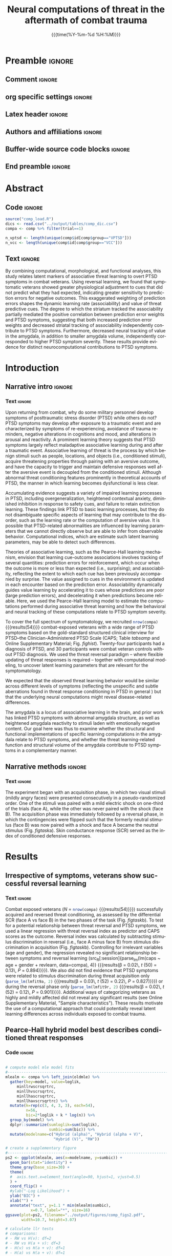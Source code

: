#+TITLE: *Neural computations of threat in the aftermath*
#+TITLE: *of combat trauma*
* Preamble                                                      :ignore:
** Comment                                                      :ignore:
# ----------------------------------------------------------------------
# - Turn on synonyms by starting synosaurus-mode
# - Look up words using C-c sr
# - Turn on dictionary by starting flyspell-mode
# - Count words by section using org-wc-display
# ----------------------------------------------------------------------
** org specific settings                                        :ignore:
# ----------------------------------------------------------------------
#+OPTIONS: email:nil toc:nil num:nil H:5 author:nil date:t tex:t
#+STARTUP: align fold
#+SEQ_TODO: TODO(t) | DONE(d)
#+TAGS: figure(f) check(c) noexport(n) ignore(i)
#+LANGUAGE: en
#+EXCLUDE_TAGS: noexport TODO
#+DATE: {{{time(%Y-%m-%d %H:%M)}}}
# ----------------------------------------------------------------------
** Latex header                                                 :ignore:
# ----------------------------------------------------------------------
#+LATEX_CLASS:  myarticle
#+LATEX_HEADER: \usepackage{graphicx}
#+LATEX_HEADER: \usepackage{textcomp}
#+LATEX_HEADER: \usepackage{setspace}
#+LATEX_HEADER: \usepackage{url}
#+LATEX_HEADER: \usepackage{amsmath}
# LATEX_HEADER: \usepackage{multibbl}
# LATEX_HEADER: \newbibliography{main}
# LATEX_HEADER: \newbibliography{supplement}
#+LATEX_HEADER: \usepackage{cite}
#+LATEX_HEADER: \usepackage{times}
#+LATEX_HEADER: \usepackage[labelfont=bf]{caption}
#+LATEX_HEADER: \usepackage[T1]{fontenc}
# LATEX_HEADER: \newcommand{\noop}[1]{} 
#+LATEX_HEADER: \graphicspath{{../output/figures/}{../lib/}}
#+LATEX_HEADER: \topmargin 0.0cm
#+LATEX_HEADER: \oddsidemargin 0.2cm
#+LATEX_HEADER: \textwidth 16cm 
#+LATEX_HEADER: \textheight 21cm
#+LATEX_HEADER: \footskip 1.0cm
# ----------------------------------------------------------------------
** Authors and affiliations                                     :ignore:
# ----------------------------------------------------------------------
#+LATEX_HEADER: \author{
#+LATEX_HEADER: Philipp Homan$^{1}$,  
#+LATEX_HEADER: Ifat Levy$^{2}$,
#+LATEX_HEADER: Eric Feltham$^{3}$,
#+LATEX_HEADER: Charles Gordon$^{3}$,\\
#+LATEX_HEADER: Jingchu Hu$^{1}$,
#+LATEX_HEADER: Jian Li$^{4}$,
#+LATEX_HEADER: Robert H. Pietrzak$^{3}$,
#+LATEX_HEADER: Steven Southwick$^{3}$,\\
#+LATEX_HEADER: John H. Krystal$^{3}$, 
#+LATEX_HEADER: Ilan Harpaz-Rotem$^{3*\dagger}$,
#+LATEX_HEADER: Daniela Schiller$^{1,5*\dagger}$\\
#+LATEX_HEADER: \\
#+LATEX_HEADER: \normalsize{$^{1}$Department of Psychiatry}\\  
#+LATEX_HEADER: \normalsize{Icahn School of Medicine at Mount Sinai, }
#+LATEX_HEADER: \normalsize{New York, NY, USA.}\\
#+LATEX_HEADER: \normalsize{$^{2}$Departments of Comparative Medicine,}
#+LATEX_HEADER: \normalsize{Neuroscience and Psychology}\\
#+LATEX_HEADER: \normalsize{Yale University, New Haven, CT, USA.}\\
#+LATEX_HEADER: \normalsize{$^{3}$Department of Psychiatry}\\
#+LATEX_HEADER: \normalsize{Yale University School of Medicine,}
#+LATEX_HEADER: \normalsize{New Haven, CT, USA }
#+LATEX_HEADER: \normalsize{and the}\\
#+LATEX_HEADER: \normalsize{U.S. Department of Veterans Affairs National}
#+LATEX_HEADER: \normalsize{Center for PTSD, }\\
#+LATEX_HEADER: \normalsize{Clinical Neurosciences Division,}\\
#+LATEX_HEADER: \normalsize{VA Connecticut Healthcare System,}
#+LATEX_HEADER: \normalsize{West Haven, CT, USA.}\\
#+LATEX_HEADER: \normalsize{$^{4}$School of Psychological and Cognitive}
#+LATEX_HEADER: \normalsize{Sciences and Beijing Key Laboratory of}\\
#+LATEX_HEADER: \normalsize{Behavior and Mental Health, Peking}
#+LATEX_HEADER: \normalsize{University, Beijing, China}\\
#+LATEX_HEADER: \normalsize{$^{5}$Department of Neuroscience}  
#+LATEX_HEADER: \normalsize{and Friedman Brain Institute}\\  
#+LATEX_HEADER: \normalsize{Icahn School of Medicine at Mount Sinai, }
#+LATEX_HEADER: \normalsize{New York, NY, USA.}\\
#+LATEX_HEADER: \\
#+LATEX_HEADER: \normalsize{$^{*}$These authors contributed} 
#+LATEX_HEADER: \normalsize{equally to this work.}\\  
#+LATEX_HEADER: \normalsize{$^{\dagger}$Corresponding authors: }
#+LATEX_HEADER: \normalsize{daniela.schiller@mssm.edu, }
#+LATEX_HEADER: \normalsize{ilan.harpaz-rotem@yale.edu.}\\
#+LATEX_HEADER: \\
#+LATEX_HEADER: \normalsize{\textbf{Keywords:} } 
#+LATEX_HEADER: \normalsize{PTSD; fear conditioning; reversal;} 
#+LATEX_HEADER: \normalsize{amygdala; value; learning rate;}\\ 
#+LATEX_HEADER: \normalsize{associability; prediction error}
#+LATEX_HEADER: }
# ----------------------------------------------------------------------
** Buffer-wide source code blocks                               :ignore:
# ----------------------------------------------------------------------
# Set elisp variables need for nice formatting We want no new lines in
# inline results and a paragraph size of 80 characters Important: this
# has to be evaluated witch C-c C-c in order to work in the current
# buffer
#+BEGIN_SRC emacs-lisp :exports none :results silent

; set timestamp format
;(setq org-export-date-timestamp-format "%FT%T%z")
(require 'org-wc)
(flyspell-mode t)
(synosaurus-mode t)
(auto-complete-mode t)
(linum-mode t)
(whitespace-mode t)
(setq org-babel-inline-result-wrap "%s")
(setq org-export-with-broken-links "mark")
(setq fill-column 72)
(setq whitespace-line-column 72)
;(setq org-latex-caption-above '(table image))
(setq org-latex-caption-above nil)
(org-toggle-link-display)
; don't remove logfiles at export
(setq org-latex-remove-logfiles nil)

; Keybindings
; (global-set-key (kbd "<f7> c") "#+CAPTION: ")
(defun setfillcolumn72 ()
   (interactive)
   (setq fill-column 72)
 )

(defun setfillcolumn42 ()
   (interactive)
   (setq fill-column 42)
 )
(define-key org-mode-map (kbd "C-c #") "#+CAPTION: ")
(define-key org-mode-map (kbd "C-c f c 4 2") 'setfillcolumn42)
(define-key org-mode-map (kbd "C-c f c 7 2") 'setfillcolumn72)

(setq org-odt-category-map-alist
    '(("__Figure__" "*Figure*" "value" "Figure" org-odt--enumerable-image-p)))

; let ess not ask for starting directory
(setq ess-ask-for-ess-directory nil)

;(setq org-latex-pdf-process '("latexmk -pdflatex='xelatex
;-output-directory=../output/tex/ -interaction nonstopmode' -pdf
;-bibtex -f %f"))

;(setq org-latex-pdf-process '("latexmk -pdf 
; -pdflatex='xelatex -shell-escape -interaction nonstopmode' -bibtex -f %f "))
(setq org-latex-pdf-process '("latexmk -pdflatex='xelatex -interaction nonstopmode' -shell-escape -pdf -bibtex -f %f"))

(setq org-latex-logfiles-extensions 
    (quote("bcf" "blg" "fdb_latexmk" "fls" 
    "figlist" "idx" "log" "nav" "out" "ptc" 
    "run.xml" "snm" "toc" "vrb" "xdv")))

(add-to-list 'org-structure-template-alist
  '("ca" "#+CAPTION: "))

(add-to-list 'org-structure-template-alist
  '("he" "#+LATEX_HEADER: "))

(add-to-list 'org-structure-template-alist
  '("dc" "src_R[:session]{}"))

(add-to-list 'org-structure-template-alist
  '("sr" "#+HEADER: :exports none
,#+BEGIN_SRC R :colnames yes :results silent :session\n")) 

(add-to-list 'org-structure-template-alist
  '("er" "#+END_SRC"))
  
; custom links
; set tags identation
(setq org-tags-column -72)

#+END_SRC
# ----------------------------------------------------------------------
# End preamble
# ----------------------------------------------------------------------
# Start with doublespacing 
\doublespacing
\clearpage

** End preamble                                                 :ignore:
# ----------------------------------------------------------------------
# Start with doublespacing 
\clearpage
\doublespacing

* Abstract
** Code                                                         :ignore:
#+HEADER: :exports none
#+BEGIN_SRC R :results silent :session
source("comp_load.R")
dics <- read.csv("../output/tables/comp_dic.csv")
compa <- comp %>% filter(trial==1)

n_vptsd <- length(unique(comp$id[comp$group=="VPTSD"]))
n_vcc <- length(unique(comp$id[comp$group=="VCC"]))

#+END_SRC

** Text                                                         :ignore:
By combining computational, morphological, and functional analyses, this
study relates latent markers of associative threat learning to overt
PTSD symptoms in combat veterans. Using reversal learning, we found that
symptomatic veterans showed greater physiological adjustment to cues
that did not predict what they had expected, indicating greater
sensitivity to prediction errors for negative outcomes. This exaggerated
weighting of prediction errors shapes the dynamic learning rate
(associability) and value of threat predictive cues. The degree to which
the striatum tracked the associability partially mediated the positive
correlation between prediction error weights and PTSD symptoms,
suggesting that both increased prediction error weights and decreased
striatal tracking of associability independently contribute to PTSD
symptoms. Furthermore, decreased neural tracking of value in the
amygdala, in addition to smaller amygdala volume, independently
corresponded to higher PTSD symptom severity. These results provide
evidence for distinct neurocomputational contributions to PTSD symptoms.

\clearpage

* Introduction
** Narrative intro                                              :ignore:
*** Text                                                        :ignore:
Upon returning from combat, why do some military personnel develop
symptoms of posttraumatic stress disorder (PTSD) while others do not?
PTSD symptoms may develop after exposure to a traumatic event and are
characterized by symptoms of re-experiencing, avoidance of trauma
reminders, negative alterations in cognitions and mood, and alterations
in arousal and reactivity.\cite{APA2013,Pietrzak2012,Harpaz-Rotem2014} A
prominent learning theory suggests that PTSD symptoms largely reflect
maladaptive associative learning during and after a traumatic
event.\cite{Lissek2015} Associative learning of threat \cite{Pavlov1927}
is the process by which benign stimuli such as people, locations, and
objects (i.e., conditioned stimuli), acquire threatening properties
through pairing with an aversive outcome, and have the capacity to
trigger and maintain defensive responses well after the aversive event
is decoupled from the conditioned stimuli. Although abnormal threat
conditioning features prominently in theoretical accounts of PTSD, the
manner in which learning becomes dysfunctional is less
clear.\cite{Lissek2015}

Accumulating evidence suggests a variety of impaired learning processes
in PTSD, including overgeneralization, heightened contextual anxiety,
diminished inhibition in response to safety cues, and failure to retain
extinction learning.\cite{Lissek2015} These findings link PTSD to basic
learning processes, but they do not disambiguate specific aspects of
learning that may contribute to the disorder, such as the learning rate
or the computation of aversive value. It is possible that PTSD-related
abnormalities are influenced by learning parameters that we cannot
directly observe but are able to infer from observable
behavior. Computational indices, which are estimate such latent learning
parameters, may be able to detect such differences.


Theories of associative learning, such as the Pearce-Hall learning
mechanism, \cite{Pearce1980} envision that learning cue-outcome
associations involves tracking of several quantities: prediction errors
for reinforcement, which occur when the outcome is more or less than
expected (i.e., surprising); and associability, reflecting the extent to
which each cue has been previously accompanied by surprise. The value
assigned to cues in the environment is updated in each encounter based
on the prediction error. Associability dynamically guides value learning
by accelerating it to cues whose predictions are poor (large prediction
errors), and decelerating it when predictions become reliable. Here, we
used the Pearce-Hall learning model to estimate the computations
performed during associative threat learning
\cite{Schiller2008a,Li2011,Atlas2016} and how the behavioral and neural
tracking of these computations relate to PTSD symptom severity.

To cover the full spectrum of symptomatology, we recruited
src_R[:session]{nrow(compa)} {{{results(54)}}} combat-exposed veterans
with a wide range of PTSD symptoms based on the gold-standard structured
clinical interview for PTSD--the Clinician-Administered PTSD Scale (CAPS;
Table [[tabsamp]] and Online Supplementary Material;
Fig. [[fighist]]). Twenty-four participants had a diagnosis of PTSD, and
30 participants were combat veteran controls without PTSD diagnosis. We
used the threat reversal paradigm -- where flexible updating of threat
responses is required -- together with computational modeling, to
uncover latent learning parameters that are relevant for the
symptomatology.

We expected that the observed threat learning behavior would be similar
across different levels of symptoms (reflecting the unspecific and
subtle aberrations found in threat response conditioning in PTSD in
general \cite{Duits2015,Browning2015}) but that the underlying neural
computations might reveal disease-related differences.

The amygdala is a locus of associative learning in the
brain,\cite{Schiller2008a,LeDoux2000} and prior work has linked PTSD
symptoms with abnormal amygdala structure,\cite{Pietrzak2015} as well as
heightened amygdala reactivity to stimuli laden with emotionally
negative content.\cite{Admon2009,Neumeister2017} Our goal here was thus
to examine whether the structural and functional implementations of
specific learning computations in the amygdala relate to PTSD symptoms,
and whether the threat learning-related function and structural volume
of the amygdala contribute to PTSD symptoms in a complementary manner.

** Narrative methods                                            :ignore:
*** Text                                                        :ignore:
The experiment began with an acquisition phase, in which two visual
stimuli (mildly angry faces) were presented consecutively in a
pseudo-randomized order. One of the stimuli was paired with a mild
electric shock on one-third of the trials (face A), while the other was
never paired with the shock (face B). The acquisition phase was
immediately followed by a reversal phase, in which the contingencies
were flipped such that the formerly neutral stimulus (face B) was now
paired with a shock and face A became the neutral stimulus
(Fig. [[figtask]]a). Skin conductance response (SCR) served as the index
of conditioned defensive responses.

* Results 
** Irrespective of symptoms, veterans show successful reversal learning
*** Code                                               :noexport:ignore:
#+HEADER: :exports none
#+BEGIN_SRC R :results silent :session 

# acq - caps and rev - caps relationships
lmfit9a <- lm(caps ~ acq, data=compa)
lmfit9r <- lm(caps ~ rev, data=compa)

#+END_SRC

*** Text                                                        :ignore:
Combat exposed veterans 
(/N/ = src_R[:session]{nrow(compa)} {{{results(54)}}}) successfully 
acquired and reversed threat conditioning, as assessed by the 
differential SCR (face A vs face B) in
the two phases of the task (Fig. [[figtask]]b). To test for a potential
relationship between threat reversal and PTSD symptoms, we used a linear
regression with threat reversal index as predictor and CAPS scores as
the outcome. Reversal index was calculated by subtracting stimulus
discrimination in reversal (i.e., face A minus face B) from stimulus
discrimination in acquisition (Fig. [[figtask]]b). Controlling for
irrelevant variables (age and gender), the regression revealed no
significant relationship between symptoms and reversal learning
(src_R[:session]{parse_lm(lm(caps ~ age + gender + revlearn,
data=compa), 4)} {{{results(\beta = 0.02\, /t/ (50) = 0.13\, /P/ =
0.894)}}}). We also did not find evidence that PTSD symptoms were
related to stimulus discrimination during threat acquisition only
(src_R[:session]{parse_lm(lmfit9a, 2)} {{{results(\beta = 0.03\, /t/
(52) = 0.22\, /P/ = 0.827)}}}) or during the reversal phase only
(src_R[:session]{parse_lm(lmfit9r, 2)} {{{results(\beta = 0.02\, /t/
(52) = 0.12\, /P/ = 0.901)}}}). Additional ways of categorizing veterans
as highly and mildly affected did not reveal any significant results
(see Online Supplementary Material, "Sample characteristics"). These results
motivate the use of a computational approach that could potentially
reveal latent learning differences across individuals exposed to combat
trauma.

** Pearce-Hall hybrid model best describes conditioned threat responses
*** Code                                                        :ignore:
#+HEADER: :exports none
#+BEGIN_SRC R :results silent :session

# compute model mle model fits
#-----------------------------------------------------------------------
mlealm <- compa %>% left_join(oldmle) %>%
  gather(key=model, value=loglik, 
     minllrwscrsqrtrc,
     minllhvscrsqrtrc,
     minllhascrsqrtrc,
     minllhavscrsqrtrc) %>%
  mutate(k=rep(c(3, 4, 3, 3), each=54),
         n=56,
         bic=2*loglik + k * log(n)) %>%
  group_by(model) %>%
  dplyr::summarize(sumloglik=sum(loglik),
                   sumbic=sum(bic)) %>%
  mutate(modelname=c("Hybrid (alpha)", "Hybrid (alpha + V)",
                     "Hybrid (V)", "RW")) 

# create a supplementary figure
#-----------------------------------------------------------------------
ps2 <- ggplot(mlealm, aes(x=modelname, y=sumbic)) +
  geom_bar(stat="identity") +
  theme_gray(base_size=30) + 
  theme(
  #  axis.text.x=element_text(angle=90, hjust=1, vjust=0.5)
  ) +
  coord_flip() +
  #ylab("-Log Likelihood") +
  ylab("BIC") +
  xlab("") +
  annotate("text", y=1.1 * min(mlealm$sumbic), 
           x=0.7, label="*", size=16)
ggsave(plot=ps2, filename="../output/figures/comp_figs2.pdf",
       width=10.7, height=3.07)

# calculate llr tests
# comparisons: 
# - RW vs H(v): df=2
# - RW vs H(a + v): df=3
# - H(v) vs H(a + v): df=1
# - H(a) vs H(a + v): df=1
#-----------------------------------------------------------------------
chisq <- c(
  2 * (mlealm$sumloglik[4] - mlealm$sumloglik[3]),
  2 * (mlealm$sumloglik[4] - mlealm$sumloglik[2]),
  2 * (mlealm$sumloglik[3] - mlealm$sumloglik[2]),
  2 * (mlealm$sumloglik[1] - mlealm$sumloglik[2])
)

#pvals <- c(
#  pchisq(chisq[1], 2, lower=FALSE),
#  pchisq(chisq[2], 3, lower=FALSE),
#  pchisq(chisq[3], 1, lower=FALSE),
#  pchisq(chisq[4], 1, lower=FALSE)
#)
# degrees of freedom
# note the number of parameters: they have
# to be multiplied by the sample size!
#-----------------------------------------------------------------------
def <- c(2, 3, 1, 1) * nrow(compa)

# how do model fits interact with ptsd symptoms?
# note: n = number of non reinforced trials
#-----------------------------------------------------------------------
mleal <- compa %>% left_join(oldmle) %>%
  gather(key=model, value=loglik, 
     minllhascrsqrtrc,
     minllhavscrsqrtrc,
     minllhvscrsqrtrc,
     minllrwscrsqrtrc) %>%
  mutate(modelname=rep(mlealm$modelname, each=nrow(compa))) %>%
  mutate(k=rep(c(3, 4, 3, 3), each=nrow(compa)),
         n=56, 
         bic=2*loglik + k * log(n))

bics <- mleal %>% group_by(modelname) %>%
  dplyr::summarize(bic=sum(bic))

# create a supplementary figure of mle modeling results 
#-----------------------------------------------------------------------
ps3 <- ggplot(mleal, aes(x=bic, y=caps)) +
  geom_point(size=4) +
  geom_smooth(method="lm") +
  facet_wrap(~modelname) +
  theme_gray(base_size=30) +
  xlab("BIC") +
  ylab("CAPS")

ggsave(plot=ps3, filename="../output/figures/comp_figs3.pdf",
       width=10.7, height=8.07)

# fmri related, rw model
#-----------------------------------------------------------------------
# load scid 
scid <- read.csv("../preproc/clinical/ptsd_clinical_scid.csv") %>%
  mutate(hascomorb=ifelse(value==3&scid!="PTSD", 1, 0)) %>%
  group_by(id) %>%
  dplyr::summarize(numofcomorb=sum(hascomorb, na.rm=TRUE)) %>%
  mutate(hascomorb=ifelse(numofcomorb > 0, TRUE, FALSE))


# hybrid model, behav results
#-----------------------------------------------------------------------
fig3ls <- fig3fast()
fig3df <- fig3ls[[5]]

# correlation of symptoms and learning rate eta
lmhave <- lm(caps ~ age + gender + eta, data=fig3df)

# spearman rank correlation to be less susceptible to outliers
#-----------------------------------------------------------------------
lmhave.sp <- cor.test(~caps + eta, data=fig3df, method="spearman")



# men only
lmhave1.1 <- lm(caps ~ age + eta, data=fig3df %>% filter(gender=="M"))

# hybrid model
#-----------------------------------------------------------------------
fig6ls <- fig6()

# extract data frame used in hybrid figure and join with sub frames of
# covariates
fig6df <- fig6ls[[2]] %>%
  filter(component != "value") %>%
  left_join(meds) %>%
  left_join(scid)

lmerfit <- lmer(betamu ~ region * component * caps + (1 + region|id),
                data=fig6df %>% filter(region != "Amygdala"))
a2 <- anova(lmerfit)

# again, without women
lmerfit <- lmer(betamu ~ region * component * caps +
                  (1 + region|id),
                data=fig6df %>% filter(gender=="M"))
a2.1 <- anova(lmerfit)

# again, including covariates
lmerfit <- lmer(betamu ~ meds + numofcomorb + 
    region * component * caps + (1 + region|id), data=fig6df) 
a2.2 <- anova(lmerfit)

# again, including covariates
lmerfit <- lmer(betamu ~ bdi + region * component * caps
                + (1 + region|id), data=fig6df)
a2.3 <- anova(lmerfit)

# again, including covariates
lmerfit <- lmer(betamu ~ stais + region * component * caps +
                  (1 + region|id), data=fig6df)
a2.4 <- anova(lmerfit)

# again, including covariates
lmerfit <- lmer(betamu ~ asi + region * component * caps +
                  (1 + region|id), data=fig6df)
a2.5 <- anova(lmerfit)

# hybrid model, value regressor; focus on amygdala
#-----------------------------------------------------------------------
fig4ls <- fig4()
fig4df <- fig4ls[[6]]

# full structure function models
# left
lmvhavl <- lm(caps ~ age + gender + EstimatedTotalIntraCranialVol +
              fmrimovparam +
              Left.Amygdala + beta,
          data=fig4df %>% filter(roi=="left_amygdala_functional_roi"))

# spearman rank
lmvhavl.sp1 <- cor.test(~caps +  beta, method="spearman",
          data=fig4df %>% filter(roi=="left_amygdala_functional_roi"))


# right
lmvhavr <- lm(caps ~ age + gender + EstimatedTotalIntraCranialVol +
              fmrimovparam +
              Right.Amygdala + beta,
          data=fig4df %>% filter(roi=="right_amygdala_functional_roi"))

# spearman rank
lmvhavr.sp1 <- cor.test(~caps + Right.Amygdala, method="spearman",
          data=fig4df %>% filter(roi=="right_amygdala_functional_roi"))

lmvhavr.sp2 <- cor.test(~caps + beta, method="spearman",
          data=fig4df %>% filter(roi=="right_amygdala_functional_roi"))


# including interaction of neural x volume
# left
lmsvhavl <- lm(caps ~ age + gender + EstimatedTotalIntraCranialVol +
              fmrimovparam +
              Left.Amygdala * beta,
          data=fig4df %>% filter(roi=="left_amygdala_functional_roi"))

lmsvhavr <- lm(caps ~ age + gender + EstimatedTotalIntraCranialVol +
              fmrimovparam +
              Right.Amygdala * beta,
          data=fig4df %>% filter(roi=="right_amygdala_functional_roi"))

# correlation structure function
lmvhav2r <- lm(beta ~ age + gender + EstimatedTotalIntraCranialVol + 
    Right.Amygdala, 
data=fig4df %>% filter(roi=="right_amygdala_functional_roi"))

lmvhav2l <- lm(beta ~ age + gender + EstimatedTotalIntraCranialVol + 
    Left.Amygdala, 
data=fig4df %>% filter(roi=="left_amygdala_functional_roi"))

# hybrid alpha v model, amygdala only
#-----------------------------------------------------------------------
# alpha
fig4ls <- fig4(component="alphahav")
fig4df <- fig4ls[[6]]

# left amygdala
lmhava1l <- lm(caps ~ age + gender + fmrimovparam + 
  EstimatedTotalIntraCranialVol + Left.Amygdala + beta, 
data=fig4df %>% filter(roi=="left_amygdala_functional_roi"))

# right amygdala
lmhava1r <- lm(caps ~ age + gender + fmrimovparam +
  EstimatedTotalIntraCranialVol + Right.Amygdala + beta, 
data=fig4df %>% filter(roi=="right_amygdala_functional_roi"))

# delta 
fig4ls <- fig4(component="deltahav")
fig4df <- fig4ls[[6]]

# left amygdala
lmhava2l <- lm(caps ~ age + gender + fmrimovparam + 
  EstimatedTotalIntraCranialVol + Left.Amygdala + beta, 
data=fig4df %>% filter(roi=="left_amygdala_functional_roi"))

# right amygdala
lmhava2r <- lm(caps ~ age + gender + fmrimovparam +
  EstimatedTotalIntraCranialVol + Right.Amygdala + beta, 
data=fig4df %>% filter(roi=="right_amygdala_functional_roi"))

# hybrid alpha v model, value regressor for all regions
#-----------------------------------------------------------------------
# run fig6 again to retrieve data frame
fig6ls <- fig6()
fig6df <- fig6ls[[2]] %>%
  filter(component == "value") %>%
  left_join(meds) %>%
  left_join(scid)

# mixed model of region x caps
lmerfit <- lmer(betamu ~ region  * caps + (1|id),
                data=fig6df %>% filter(region != "Amygdala"))
avhav1 <- anova(lmerfit)

# again, without women
lmerfit <- lmer(betamu ~ region * caps + (1 |id),
                data=fig6df %>% filter(region != "Amygdala") %>%
                    filter(gender=="M"))
avhav1.1 <- anova(lmerfit)

# again, including covariates
lmerfit <- lmer(betamu ~ meds + numofcomorb + region * caps + (1|id),
                data=fig6df)
avhav1.2 <- anova(lmerfit)


# again, including covariates
lmerfit <- lmer(betamu ~ bdi + region * caps + (1 |id),
                data=fig6df)
avhav1.3 <- anova(lmerfit)


# again, including covariates
lmerfit <- lmer(betamu ~ stais + region * caps + (1 |id),
                data=fig6df)
avhav1.4 <- anova(lmerfit)


# again, including covariates
lmerfit <- lmer(betamu ~ asi + region * caps + (1 |id),
                data=fig6df)
avhav1.5 <- anova(lmerfit)

# test for additional brain-behavior relationships using prediction 
# error weight and amygdala volume
# the corresponding data frame is fig3df from figure 3
#-----------------------------------------------------------------------
# right amygdala
lmfit6r <- lm(eta ~ age + gender + EstimatedTotalIntraCranialVol +
               Right.Amygdala, data=fig3df)
summary(lmfit6r)
a6r <- anova(lmfit6r)

# left amygdala
lmfit6l <- lm(eta ~ age + gender + EstimatedTotalIntraCranialVol +
               Left.Amygdala, data=fig3df)
summary(lmfit6l)
a6l <- anova(lmfit6l)

# additionally test whether the individual correlations hold up
# when using spearman rank correlation tests
#-----------------------------------------------------------------------
# value, striatum 
rstat.vsp1 <- cor.test(~caps + betamu,
                      data=fig6df %>% filter(region=="Striatum"))

# alpha, striatum 
rstat.asp1 <- cor.test(~caps + betamu,
                       data=fig6ls[[2]] %>% filter(region=="Striatum",
                                                   component=="alpha"))

# alpha, dacc 
rstat.asp2 <- cor.test(~caps + betamu,
                       data=fig6ls[[2]] %>% filter(region=="dACC",
                                                   component=="alpha"))

# alpha, hippocampus 
rstat.asp3 <- cor.test(~caps + betamu,
                       data=fig6ls[[2]] %>% filter(region=="Hippocampus",
                                                   component=="alpha"))
#+END_SRC

*** Text                                                        :ignore:
To estimate parameter weights for the specific computations performed
during associative threat learning \cite{Schiller2008a,Li2011,Atlas2016}
and how they relate to PTSD symptom severity, we used a hybrid
Rescorla-Wagner and Pearce-Hall model, which we have previously employed
with the same task in participants from the general
population.\cite{Schiller2008a,Li2011} The computational model was
informed by the Pearce-Hall learning mechanism for associability-gated
learning.\cite{Pearce1980} Like the classic Rescorla-Wagner
model,\cite{Rescorla1972} the hybrid model updates the value of each cue
upon each presentation of that cue, based on the discrepancy between the
expected and obtained outcome, or the prediction error. The hybrid
model, however, replaces the constant learning rate of the
Rescorla-Wagner model by a dynamic associability
parameter.\cite{Pearce1980} Associability reflects the attention that a
cue receives based on how accurate it has predicted outcome in the
past. Unreliable cues receive more attention (higher associability) as
they are likely to be unreliable in the future; and since they are
unreliable, they should be updated preferentially as new information
becomes available \cite{Roesch2012} (see Online Supplementary Material
for details and for simulated parameter recovery as well as model fits;
Fig. [[figsimhybrid]] and Fig. [[figscrfithybrid]]).

First, in order to verify the suitability of the model, we conducted
model comparison between several versions of reinforcement learning
models. Using Hierarchical Bayesian modeling we fitted three different
versions of this hybrid model to the SCR data; all three outperformed
the simpler Rescorla-Wagner model (Deviance Information Criterion, DIC:
src_R[:session]{round(dics$dic[1], 2)}). In addition, the hybrid model
with associability (\alpha) and an additional predictor for value ($V$)
updating (DIC: src_R[:session]{round(dics$dic[5], 2)}
{{{results(2630.37)}}}) outperformed the models with either value alone
(DIC: src_R[:session]{round(dics$dic[3], 2)} {{{results(2678.75)}}}) or
associability alone (DIC: src_R[:session]{round(dics$dic[4], 2)}
{{{results(2661.6)}}}) and was thus the winning model
(Fig. [[figroihybrid]]a). There was no evidence that an additional scaling
parameter for the reversal stage (reflecting a different prediction
error weight for the reversal stage) improved the model fit (DIC:
src_R[:session]{round(dics$dic[6], 2)}). Notably, similar results were
obtained when using maximum likelihood estimation as in a previous study
(Li and colleagues;\cite{Li2011} see Online Supplementary Material for
details; Fig. [[fighybridmle]]). These findings indicate that the recorded
SCRs during reversal learning reflect value expectations modulated by
cue specific attention. Next, we used this winning hybrid (\alpha + $V$)
model to examine whether learning parameters that describe behavior and
neural activity relate to PTSD symptom severity.

** Symptomatic veterans assign higher weights to prediction errors
To understand how the model computations relate to overt PTSD symptoms,
we used the best-fit model parameters. In the winning hybrid model, the
prediction error weight \eta, which can be seen as a learning rate for
associability, is a quantity estimated for each participant from the
SCR. The prediction error weight quantifies how much weight is assigned
to wrong predictions when updating trial-by-trial associability. It is
possible that more symptomatic combat veterans would be more sensitive
to prediction errors, and will assign higher weights to them. Indeed, we
found that higher prediction error weight was associated with higher
CAPS symptoms (src_R[:session]{parse_lm(lmhave, 4)} {{{results(\beta =
0.55\, /t/ (50) = 4.57\, /P/ < 0.001)}}}; Fig. [[figroihybrid]]b; note that
this association held up when using a non-parametric rank correlation
test that is less sensitive to outliers, see Online Supplementary
Methods). This finding suggests that highly symptomatic combat veterans
were more influenced by prediction errors, weighing them more strongly
as they adjusted trial-by-trial attention to cues.

** Symptomatic veterans show altered amygdala value computation
*** Text                                                        :ignore:
During the reversal task, the value assigned to each cue is continuously
updated based on associability-gated prediction error. Mathematically,
value in a current trial reflects the value in the previous trial plus
prediction error multiplied by associability. Associability in each
trial is updated by the weighted prediction error in the previous trial
(see Online Supplementary Material for details). As reported above, the
weighted prediction error was positively associated with PTSD
symptoms. As the weighted prediction error shapes value, we next
examined whether the neural tracking of value related to PTSD symptoms.

We focused our neural investigation on the amygdala, given its role in
associative learning,\cite{Schiller2008a,LeDoux2000} value
encoding,\cite{Jin2015,Belova2007,Klavir2013,Genud2013} and evidence
linking PTSD symptoms with heightened amygdala reactivity to emotionally
negative stimuli.\cite{Admon2009,Neumeister2017} Since amygdala
morphology has also been linked with stress-related
psychopathology,\cite{Morey2012,Pietrzak2015} we examined whether
amygdala neural computations and morphology are different manifestations
of the same source problem (i.e., redundant) or whether they
incrementally explain variance in PTSD symptoms.

To address this, we calculated linear regression models including
functional (value encoding based on the winning hybrid model) and
structural indices for amygdala as predictors of the PTSD symptoms (for
a similar analysis using the classic Rescorla-Wagner model, see
Online Supplementary Material; Fig. [[figbayessim]], [[figscrfit]],
[[figmultreg]]). To account for unspecific inter-subject variability,
these models were adjusted for age, gender, head movement, and total
intracranial volume (see also Online Supplementary Material). We found a
structure-function relationship with CAPS in the right amygdala (Fig
[[figmultreghyb]]a), where both volume
(src_R[:session]{parse_lm(lmvhavr, 6)} {{{results(\beta = -0.52\, /t/
(47) = -2.7\, /P/ = 0.01)}}}); Fig. [[figmultreghyb]]b) and neural
activity (src_R[:session]{parse_lm(lmvhavr, 7)} {{{results(\beta =
-0.29\, /t/ (47) = -2.02\, /P/ = 0.049)}}}; Fig. [[figmultreghyb]]c)
independently predicted the total CAPS score. In the left amygdala, the
effect of value-dependent activity remained significant when including
amygdala volume in the same model (src_R[:session]{parse_lm(lmvhavl, 7)}
{{{results(\beta = -0.34\, /t/ (47) = -2.34\, /P/ = 0.024)}}};
Fig. [[figmultreghyb]]d), but no independent effect for volume emerged
(src_R[:session]{parse_lm(lmvhavl, 6)} {{{results(\beta = -0.25\, /t/
(47) = -1.27\, /P/ = 0.211)}}}).

We verified that the findings were comparable when restricting the study
sample to the male participants and when using non-parametric rank
correlations (see Online Supplementary Material). We also confirmed that
individual differences in right amygdala volumes did not impact the
effect of neural activity on CAPS symptoms (see Online Supplementary
Material and Fig. [[figamygex]]).

To further characterize the relationship between structure
and function we added the interaction term to the model and found that
there was no evidence for a synergistic effect between these independent
variables (right amygdala: src_R[:session]{parse_lm(lmsvhavr, 8)}
{{{results(\beta = -0.95\, /t/ (46) = -0.88\, /P/ = 0.385)}}}; left
amygdala: src_R[:session]{parse_lm(lmsvhavl, 8)} {{{results(\beta =
-0.91\, /t/ (46) = -0.78\, /P/ = 0.437)}}}). However, the correlation
between structure and function (adjusting for total head volume) was
significant and negative (right amygdala:
src_R[:session]{parse_lm(lmvhav2l, 5)} {{{results(\beta = -0.39\, /t/
(49) = -2.11\, /P/ = 0.04)}}}; left amygdala:
src_R[:session]{parse_lm(lmvhav2r, 5)} {{{results(\beta = -0.39\, /t/
(49) = -2.13\, /P/ = 0.038)}}}). A possible explanation is a
compensatory recruitment of amygdala neurons in veterans with smaller
amygdala volumes, likely due to a stress-related gray matter
reduction.\cite{Wrocklage2017}

To fully characterize brain-behaviour relationship in relation to
symptoms, we tested whether individual differences in prediction error
weights were associated with differences in amygdala volume. We entered
prediction error weight (\eta) as outcome measure into a linear
regression and used amygdala volume as predictor, including additional
regressors for age, gender, and total intracranial volume. We did not
find evidence that right amygdala volume
(src_R[:session]{parse_lm(lmfit6l, 5)} {{{results(\beta = -0.22\, /t/
(49) = -1.14\, /P/ = 0.26)}}}) or left amygdala volume
(src_R[:session]{parse_lm(lmfit6r, 5)} {{{results(\beta = -0.19\, /t/
(49) = -1\, /P/ = 0.321)}}}) were associated with prediction error
weight.

** Additional components                                        :ignore:
*** Code                                               :noexport:ignore:
#+BEGIN_SRC R :exports none :results silent :session

# compute group level results of associability
#-----------------------------------------------------------------------
# which model
models <- c(
    "glm-22-May-2018-computational-smoothed4mm-hybridalphav"   
    )

# which contrasts
contrasts <- c(
    "delta",
    "alpha"
    )

groups <- c(
  "VCC"
  )

# calculations: anova of region x component
# for amygdala and striatum
# cf. Li et al. 2011
rois <- c(
    "left_amygdala_functional_roi",
    "right_amygdala_functional_roi",
    "left_caudate_roi",
    "right_caudate_roi")

tmphavbetas4 <- havbetas4 %>%
  left_join(compa %>% dplyr::select(id, group)) %>%
  filter(
    group %in% groups,
    roi %in% rois,
    model %in% models,
    contrast %in% contrasts
    )
                                
lmerfit1 <- lmer(beta ~ roi * contrast + (1|id), data=tmphavbetas4)
ali2011 <- anova(lmerfit1)
#+END_SRC

*** Text                                                        :ignore:
In addition to value computation, the winning hybrid model also captures
prediction error and associability, both of which are associated with
amygdala neural activity.\cite{Li2011,Roesch2012,Atlas2016} Since they
are not strongly correlated in the hybrid model,\cite{Li2011,Raio2017}
they can be assessed separately (see also Online Supplementary Material
and Fig. [[fighybriddeltaalpha]]). We therefore computed a second GLM
with trial-by-trial regressors for associability, shock occurrence, and
prediction error, all of which were parametric modulators of cue offset,
as this is the time point when prediction error and associability are
computed. We expected that tracking of associability in the
amygdala,\cite{Li2011,Roesch2012} reflecting the proposed
attention-gating role of this brain regions, would be attenuated by PTSD
symptoms. However, we did not find evidence for a relationship between
amygdala neural activity and PTSD symptoms for either associability
(left: src_R[:session]{parse_lm(lmhava1l, 7)} {{{results(\beta = -0.14\,
/t/ (47) = -1.01\, /P/ = 0.316)}}}; right:
src_R[:session]{parse_lm(lmhava1r, 7)} {{{results(\beta = -0.06\, /t/
(47) = -0.43\, /P/ = 0.667)}}}) or prediction error (left:
src_R[:session]{parse_lm(lmhava2l, 7)} {{{results(\beta = -0.03\, /t/
(47) = -0.2\, /P/ = 0.839)}}}; right: src_R[:session]{parse_lm(lmhava2r,
7)} {{{results(\beta = 0.04\, /t/ (47) = 0.28\, /P/ = 0.781)}}}),
suggesting that amygdala value encoding contributes to the symptoms of
PTSD, whereas associability and prediction error were less influential.

All together, these findings show that lower neural tracking of value in
the amygdala, in addition to smaller amygdala volumes, corresponded to
higher PTSD symptom severity.

** Additional brain regions tracking threat computations
*** Code                                              :noexport:ignore:
#+BEGIN_SRC R :exports none :results silent :session
# calculate Li et al 2011 effect size
# the f test of the interaction of region and component
# was F(1, 64) = 5.64, P = 0.02 (Li et al. 2011, p.1251).
# li2011_n <- 17
# li2011_f <- 5.64
# li2011_t <- sqrt(li2011_f)

# d = t/sqrt(df)
# li2011_d <- li2011_t/sqrt(li2011_n)

# dissociation index in li 2011
dili2011 <- li2011()

# dissociation index in the current study
di <- figs16()[[3]]

# produce a figure to compare the indices
figs17l <- figs17(dili2011, di)
# ggsave(filename="../output/figures/comp_figs17.pdf", plot=figs17l[[1]],
#width=5.3, height=6.99)

#+END_SRC

*** Text                                                    :ignore:
The striatum, the, hippocampus, and the dorsal anterior cingulate (dACC)
have also been implicated in the computations related to threat
learning.\cite{Roesch2010,Li2011,Atlas2016} We extended our analysis to
these brain regions and tested whether neural tracking of value,
associability, and prediction error in these regions correlated with
PTSD symptoms. Using a linear mixed model with brain region and CAPS as
factors, and neural value computations as outcome, we found a main
effect of CAPS (src_R[:session]{parse_fstat(avhav1, 2)} {{{results(/F/
(1\, 52) = 5.49\, /P/ = 0.023)}}}) as well as an interaction of brain
region and CAPS (src_R[:session]{parse_fstat(avhav1, 3)} {{{results(/F/
(2\, 104) = 3.14\, /P/ = 0.047)}}}), driven by significant negative
correlations between value tracking in the striatum
(Fig. [[figroihybridrois]]). These results suggest that, similar to
amygdala, lower value tracking in the striatum (but not hippocampus or
dACC) relates to higher symptom severity.

To test for a relationship between PTSD symptoms and neural tracking of
associability and prediction error in these regions, all of which have
been implicated in prediction error \cite{Schultz1997,O'Doherty2003} and
assocability \cite{Roesch2010,Preuschoff2007,Behrens2007a,Atlas2016}
encoding, we computed a linear mixed model with brain region, learning
component and CAPS as factors, and neural activity as the dependent
variable. We found an interaction of learning component and CAPS
(src_R[:session]{parse_fstat(a2, 6)} {{{results(/F/ (1\, 208) = 20.43\,
/P/ < 0.001)}}}), driven by negative correlations between neural
tracking of associability and CAPS that were attenuated for prediction
error in all three regions (Fig. [[figroihybridrois]]). We confirmed that
these findings for value, associability, and prediction error
computation were robust to the gender imbalance, clinical heterogeneity,
and medication status (see Online Supplementary Material). We also
verified that the correlations were present when testing for
non-parametric rank correlations. These results indicate that the lower
tracking of associability (and less so of prediction error) in the
striatum, hippocampus and dACC relate to higher symptom severity.

Finally, to investigate a dissociation of associability and prediction
error in amygdala and striatum as reported in a previous
study,\cite{Li2011} we tested for an interaction of region (amygdala,
striatum) and learning component (associability, prediction error). To
improve comparability between the current and the previous study, we ran
this analysis only in veterans without a diagnosis of PTSD, and found no
evidence for dissociation (src_R[:session]{parse_fstat(anovatab=ali2011,
index=3)} {{{results(/F/ (3\, 174) = 0.48\, /P/ = 0.697)}}}). We also
did not find evidence that the amygdala tracked associability in the
current study in veterans without PTSD. 

The absence of a dissociation that was found in previous
study[[cite:Li2011]] merits an explanation. First, it is noteworthy that
the current study does replicate the computational results of the
previous study by Li and colleagues,[[cite:Li2011]] namely the
superiority of the hybrid model over the Rescorla-Wagner model. On the
neural level, the previous study found an interaction of region
(amygdala, striatum) and learning component (associability, prediction
error) that had a medium to large effect size
(src_R[:session]{parse_di(dili2011)} {{{results(Cohen's /d/ = 0.66\, 95% CI: [0.12; 1.17]\, /P/ = 0.02)}}}). In the current study, we found that
this interaction was not significant (src_R[:session]{parse_di(di)}
{{{results(Cohen's /d/ = -0.13\, 95% CI: [-0.49; 0.23]\, /P/ =
0.49)}}}). Rather, the striatum, but not amygdala, tracked associability
in addition to tracking prediction error.

Several factors could explain this result. First and foremost, the
current study's population was exposed to combat trauma, therefore
meeting Criterion A in the clinical assessment of PTSD symptoms, and in
addition, was exposed to chronic stress associated with a deployment to
combat zone. One may speculate that this traumatic stress (which has
been shown to impact amygdala functioning
[[cite:Etkin2007,Morey2012,Pietrzak2015]]) may be the root cause for a
shift in tracking from the amygdala to the striatum as part of brain
plasticity. Second, the current sample differed significantly from the
previous sample in terms of gender ratio
(src_R[:session]{parse_sexratios()} {{{results(M:F = 49:5 (current
study) versus 9:8 (Li and colleagues)\, /P/ = 0.001)}}}) and age
src_R[:session]{parse_ages()} ({{{results(20 - 52 (current study) versus
18 - 31 (Li and colleagues))}}}). Finally, since we ran this
analysis only in veterans without a diagnosis of PTSD (/N/ =
src_R[:session]{length(compa$id[compa$group=="VCC"])}
{{{results(30)}}}), a lack of statistical power might also have
contributed to the non-replication. Together, this suggests that the
absence of the dissociation found in Li and colleagues [[cite:Li2011]]
may be due to a traumatic stress-related alteration in amygdala
functioning together with a potential lack of statistical power.

** Brain-behavior relationship
*** Code                                             :noexport:ignore:
#+BEGIN_SRC R :exports none :results silent :session
figs15l <- figs15(dat=compa, betas=havbetas4)
lmfits <- figs15l[[1]]
lmf <- lmfits[[11]]
dat <- figs15l[[2]]

# mediation analysis
figs19ls <- figs19(dat=compa, betas=havbetas4)

# this is the data frame corresponding to the 11th contrast, 
# i.e., right striatum with associability
figs19tab <- figs19ls[[1]][[11]]

#+END_SRC

*** Text                                                       :ignore:
Prediction error weights shape the computations of value and
associability. The neural underpinnings of higher prediction error
weights, observed in the behavior of individuals with more PTSD
symptoms, may therefore relate to computations of value in the amygdala
and the striatum, as well as to computations of associability in the
striatum, dACC, and hippocampus. While PTSD symptoms correlated
positively with prediction-error weights, however, they correlated
negatively with the neural tracking of value and associability. To
better understand these inverse relationships we conducted a mediation
analysis.

This analysis revealed that the correlation between prediction error
weight and CAPS was partially mediated by the tracking of associability
(but not prediction error) in the right striatum, as shown in the 4
steps of a mediation analysis (Fig. [[figs18]]). We found that: (1)
prediction error weight positively correlated with CAPS
(src_R[:session]{parse_lm(lmf[[1]])} {{{results(\beta = 0.54\, /t/ (52) =
4.62\, /P/ < 0.001)}}}); (2) prediction error weight negatively
correlated with neural activity (src_R[:session]{parse_lm(lmf[[2]])}); that
(3) neural activity negatively correlated with CAPS
(src_R[:session]{parse_lm(lmf[[3]])} {{{results(\beta = -0.43\, /t/ (52) =
-3.43\, /P/ = 0.001)}}}); and (4) prediction error weight and neural
activity independently predicted CAPS (eta:
src_R[:session]{parse_lm(lmf[[4]], 2)} {{{results(\beta = 0.45\, /t/ (51) =
3.89\, /P/ < 0.001)}}}; neural activity: src_R[:session]{parse_lm(lmf[[4]],
3)} {{{results(\beta = -0.3\, /t/ (51) = -2.55\, /P/ = 0.014)}}}).
Finally, we tested whether the difference between paths c and c' was
significantly different from zero. To maximize statistical power we used
nonparametric bootstrapping with 5000 draws to derive an empirical null
distribution. We found that the difference between the effect with the
mediator present and the effect without it (paths c and c'; Fig. [[figs18]])
was significant (src_R[:session]{parse_mediate(figs19tab)} {{{results(b
= 138.01\, 95% CI: [31.55; 307.65]; /P/ = 0.012)}}}). This result
indicates that our mediation model supports a significant partial
mediation.

This suggests that--at least for the right striatum and
associability-- both higher prediction error weights and decreased
neural tracking of associability are independently related to higher
CAPS symptoms. Speculatively, then, the higher weight assigned to
prediction errors might be a compensatory adjustment for the decreased
neural tracking of associability. We did not find evidence that the
neural tracking in any other region fully or partially mediated the
relationship between prediction-error weights and CAPS.

Together, these findings indicate that the effect of higher prediction
error weights in individuals with higher CAPS scores was complemented by
decreased striatal activity during associability computation.

* Discussion 
The current study found that even highly affected combat veterans were
able to perform reversal learning when the SCRs were analyzed using
conventional summary statistics. A more fine-grained computational
analysis, however, revealed that subtle differences in latent learning
components are at play: symptomatic veterans assigned more weight to
prediction errors. An intuitive way of interpreting this result is in
terms of attention. Highly affected individuals were more sensitive when
their predictions about outcomes were wrong, and they exaggerated their
adjustment to the cues that did not predict what they had expected. This
behavior may be associated with the increased aversion to ambiguous
losses, which was recently observed in PTSD in the context of economic
decision making. Future research will need to determine the exact
relationships between decision making under uncertainty, reinforcement
learning, and post-trauma symptomatology.[[cite:Ruderman2016]]

On the neural level, we found that the neural computations that were
shaped by these altered prediction error weights contributed to the
symptoms of PTSD: aversive value encoding in the amygdala and striatum,
and associability computations in the striatum, dACC, and
hippocampus. Our study further indicates that the right amygdala
computations contribute to the symptomatology above and beyond the
effects of smaller amygdala volumes,\cite{Pietrzak2015} suggesting
additive effects of right amygdala volume and function. A model-based
fMRI analysis such as the one used in this study can therefore not only
indicate where in the brain a certain task-related activity emerges, but
also which computations are likely performed.  

The implication of these findings for PTSD becomes clear when the
absence of behavioral differences (as indexed by the reversal index) is
considered: as is well known from the behavioral (and to a lesser
extent, from the fMRI) literature, no consistent and clinically relevant
differences have emerged in threat conditioning
paradigms,\cite{Duits2015} which is surprising given the proposed
central role of threat conditioning in the pathophysiology of
PTSD.\cite{Lissek2015} A possible explanation is that behavioral
measures, for example SCR, are noisy, and can indeed be interpreted as
noisy realizations of deterministic learning models.\cite{Daw2011} This
suggests that the differences that are relevant for the disease may in
fact be reflected by the latent parameters of the generative model
rather than the noisy behavioral data.

Although all veterans were combat-exposed, only some of them developed
symptoms strong enough to warrant a classical (DSM-based) PTSD
diagnosis. While our results do not allow us to draw causal inferences,
our data do support the notion that veterans may develop more severe
PTSD symptoms in response to altered neural computation of value and
associability in several brain regions. Interestingly, the enhanced
sensitivity to prediction errors was partially mediated by the striatal
associability computations, suggesting that both increased
prediction-error weight and decreased striatal tracking of associability
independently contribute to PTSD symptoms. It is possible that the
enhanced sensitivity to prediction errors might be the result or the
by-product of the decreased neural associability tracking.

All in all, these results suggest that exploiting the combined power of
computational, morphological, and functional analytic tools enable us to
relate latent markers of learning and morphological indices to overt
symptoms, as specific targets for investigating trauma related
psychopathology and its potential treatment.

* Acknowledgments                                              
The main source of funding for this work was provided by NIMH 105535 R01
grant awarded to I. Harpaz-Rotem and D. Schiller (MPI) and funding
provided by the Clinical Neurosciences Division of the National Center
for PTSD. Additional support was provided by Klingenstein-Simons
Fellowship Award in the Neurosciences to D. Schiller; The Brain and
Behavior Research Foundation to I. Harpaz-Rotem; Chinese NSF grant
31421003 to J. Li; and the Swiss National Science Foundation grant SNF
161077 to P. Homan. The analytic work was supported in part through the
computational resources and staff expertise provided by Scientific
Computing at the Icahn School of Medicine at Mount Sinai.

* Author contributions
I.L., I.H.R. and D.S. designed the study. E.F., C.G., I.L. and
I.H.R. collected the data. J.H. scored the data. P.H. analyzed the
data. I.L., J.L, I.H.R. and D.S. contributed to data analysis. J.H.K.,
R.P. and S.S. contributed to the interpretation of the results. P.H.,
I.L., I.H.R. and D.S., wrote the first draft of the manuscript. All
authors contributed to the final version of the manuscript.

* Competing financial interests
The authors report no competing interests.

\clearpage

* References                                                    :ignore:
\bibliographystyle{nature}
\bibliography{master}
\clearpage

* Tables and Figures
** Table. Sample                                                :ignore:
# go back to single space for Tables and Figures
\singlespacing

*** Code                                                        :ignore:
#+NAME: srctabsamp
#+HEADER: :exports results
#+BEGIN_SRC R :colnames yes :session :results value :cache no

# load med status and comorbidities
scid <- read.csv("../output/tables/comp_scid.csv") %>%
    filter(N>0) 
    # replace dots by white space in diagnoses
scid$SCID <- str_replace_all(scid$SCID, "[.]", " ")
scid$SCID <- str_replace_all(scid$SCID, "S I", "SI")
meds <- read.csv("../output/tables/comp_meds.csv")

compam <- compa %>% dplyr::select(age, gender, caps, 
                                  Education, bdi, stais, asi, ces) %>%
gather(key=Characteristic, value=value, age, caps, ces, Education,
       bdi, asi, stais) %>%
group_by(Characteristic) %>%
dplyr::summarize(
      N=sum(!is.na(value)),
      Mean=mean(value, na.rm=TRUE),
      SD=sd(value, na.rm=TRUE),
      Min=min(value, na.rm=TRUE),
      Max=max(value, na.rm=TRUE)) %>%
bind_rows(data.frame(Characteristic="Males", N=sum(compa$gender=="M"),
                     Mean=NA, SD=NA, Min=NA,
                     Max=NA)) %>%
bind_rows(data.frame(Characteristic="Females",
                     N=sum(compa$gender=="F"), Mean=NA, SD=NA, 
                     Min=NA, Max=NA)) %>%
bind_rows(data.frame(Characteristic="Medicated", 
                     N=meds$N[2], Mean=NA, SD=NA,
                     Min=NA, Max=NA)) %>%
bind_rows(data.frame(Characteristic="/Comorbidities:/*",
                     N=NA, Mean=NA, SD=NA,
                     Min=NA, Max=NA)) %>%
bind_rows(data.frame(
                     #Characteristic=c("MDD", "Panic disorder", "GAD",
                     #"Social phobia", "Anxiety disorder NOS",
                     #"Alcohol abuse", "Cannabis abuse", 
                     #"Bipolar II", "Cocaine abuse", "OCD", 
                     #"Specific phobia", "Dysthymic disorder", 
                     #"Adjustment disorder", "Opiate abusus"), 
                     Characteristic=as.character(scid$SCID),
                     ## N=sum(scid$scid %in% c("MDD", "Panic.Disorder",
                     ##                        "Generalized.Anxiety",
                     ##                       "Social.Phobia", 
                     ##                       "Anxiety.Disorder.NOS", 
                     ##                       "Alcohol",
                     ##                       "Cannabis",
                     ##                       "Bipolar.II.Disorder",
                     ##                       "Cocaine",
                     ##                       "Obsessive.Compulsive",
                     ##                       "Specific.Phobia",
                     ##                       "Dysthymic.Disorder",
                     ##                       "Adjustment.Disorder",
                     ##                       "Opiates")),
                     N=scid$N,
                     Mean=NA, SD=NA,
                     Min=NA, Max=NA)) 


compam[1:9, 2:6] <- round(compam[1:9, 2:6], 1)
compam$Characteristic <- c("Age", "ASI", "BDI", "CAPS", "CES",
                       "Education", "STAIS", "Males", "Females",
                       "Medicated", "/Comorbidities:/",
                       as.character(scid$SCID))

compam$Characteristic <- factor(compam$Characteristic, levels=c("Males",
                      "Females", "Age", "Education", "ASI", "BDI",
                      "CAPS", "CES", "STAIS", "Medicated", 
                      "/Comorbidities:/",
                      as.character(scid$SCID)))

compam <- compam %>% arrange(Characteristic)
colnames(compam) <- c("*Characteristic*", "*/N/*", "*Mean*", "*SD*", 
                      "*Min*", "*Max*") 

# remove min max
compam <- compam[, 1:4]

# parse table to remove any nil
compam <- parse_table(compam)
return(compam)
#+END_SRC

*** Table                                                       :ignore:
#+CAPTION: *Sample characteristics*. 
#+CAPTION: Education was a categorical variable,
#+CAPTION: defined as: 1, 8th grade or less; 2, some
#+CAPTION: high school; 3, high school graduate or
#+CAPTION: GED; 4, some college; 5, college graduate;
#+CAPTION: 6, advanced graduate
#+CAPTION: degree. /Abbreviations/: ASI, Anxiety
#+CAPTION: Sensitivity Index; BDI, Beck Depression
#+CAPTION: Inventory; CAPS, Clinician-Administered
#+CAPTION: PTSD Scale; CES, combat exposure score;
#+CAPTION: STAIS, State Anxiety subscale of the
#+CAPTION: Spielberger State-Trait Anxiety Inventory;
#+CAPTION: MDD, major depressive disorder;
#+CAPTION: NOS, not otherwise specified;
#+CAPTION: GMC, due to general medical condition;
#+CAPTION: SI, substance induced;
#+CAPTION: SD, standard deviation.
#+ATTR_LATEX: :align lrrrrr 
#+NAME: tabsamp
#+RESULTS[3257aa26a415cd3f46bbbb094e46aa18291396ed]: srctabsamp
| *Characteristic*             | */N/* | *Mean* | *SD* |
|------------------------------+-------+--------+------|
| Males                        |    49 |        |      |
| Females                      |     5 |        |      |
| Age                          |    54 |   32.8 |    8 |
| Education                    |    51 |    3.7 |  1.2 |
| ASI                          |    52 |   20.7 | 13.3 |
| BDI                          |    53 |     16 | 13.3 |
| CAPS                         |    54 |   39.2 |   32 |
| CES                          |    51 |   16.8 |  6.5 |
| STAIS                        |    49 |   40.8 | 13.7 |
| Medicated                    |    18 |        |      |
| /Comorbidities:/             |       |        |      |
| MDD                          |    17 |        |      |
| Past Alcohol abuse           |     7 |        |      |
| Panic Disorder               |     5 |        |      |
| Past Cannabis abuse          |     4 |        |      |
| Generalized Anxiety          |     3 |        |      |
| Social Phobia                |     3 |        |      |
| Anxiety Disorder   NOS       |     2 |        |      |
| Adjustment Disorder          |     1 |        |      |
| Anxiety Disorder GMC         |     1 |        |      |
| Dysthymic Disorder           |     1 |        |      |
| Other DSM IV Axis I Disorder |     1 |        |      |
| Past Cocaine abuse           |     1 |        |      |
| Past Opiates abuse           |     1 |        |      |
| Specific Phobia              |     1 |        |      |

\clearpage

** Figure. SCR                                                  :ignore:
*** Code                                                        :ignore:
#+HEADER: :exports none
#+BEGIN_SRC R :results silent :session
trv <- t.test(compa$revlearn)
#+END_SRC

*** Figure                                                      :ignore:
#+NAME: cropfig_scrmerged 
#+BEGIN_SRC sh :exports results :results silent
  pdfcrop ../output/figures/comp_fig1.pdf
#+END_SRC

#+CAPTION: *a. Experimental design.* The
#+CAPTION: experiment consisted of 69 trials and a
#+CAPTION: reinforcement rate of 33%. Stimuli were
#+CAPTION: presented for 4 s in two pseudorandomized
#+CAPTION: orders, followed by an intertrial interval
#+CAPTION: of 12 s. During acquisition, face A was
#+CAPTION: paired with a shock in about 1/3 of the
#+CAPTION: trials, and face B was not
#+CAPTION: paired. Reversal started after 30 trials,
#+CAPTION: without prior instructions or
#+CAPTION: warnings. During reversal, face B was now
#+CAPTION: paired with a shock in about 1/3 of the
#+CAPTION: trials, while face A was not paired
#+CAPTION: anymore. *b. Time course of threat reversal*
#+CAPTION: *learning.* Mean normalized skin conductance
#+CAPTION: responses (SCRs) with standard errors 
#+CAPTION: (/N/ = src_R[:session]{nrow(compa)} {{{results(54)}}}). 
#+CAPTION: Participants showed successful threat
#+CAPTION: reversal, indicated by a significant
#+CAPTION: interaction of stage by stimulus, i.e., a
#+CAPTION: reversal index (subtracting stimulus
#+CAPTION: discrimination [face A - face B] in
#+CAPTION: reversal from stimulus discrimination in
#+CAPTION: acquisition) with 95% confidence intervals
#+CAPTION: that is significantly different from zero
#+CAPTION: (src_R[:session]{parse_tstat(trv)} {{{results(/t/ (53) = 4.75\, /P/ < 0.001)}}})
#+NAME: figtask
#+ATTR_LATEX: :width 1.0\textwidth
[[file:comp_fig1-crop.pdf]]

\clearpage

** Figure. Hybrid results                                       :ignore:
#+BEGIN_SRC sh :exports results :results silent
  pdfcrop ../output/figures/comp_fig3.pdf
#+END_SRC
#+ATTR_LATEX: :width 1.0\textwidth 
#+CAPTION: *Computational model comparison and*
#+CAPTION: *relationship to PTSD symptoms.*
#+CAPTION: *a. All three versions of the hybrid*
#+CAPTION: *model informed by the Pearce-Hall*
#+CAPTION: *learning mechanism outperformed the*
#+CAPTION: *simpler RW model.*
#+CAPTION: In addition, the hybrid model with
#+CAPTION: associability and value outperformed the
#+CAPTION: models with either value only or
#+CAPTION: associability only and was thus the
#+CAPTION: winning model (indicated with an asterisk). 
#+CAPTION: An extension of the RW or hybrid
#+CAPTION: model with a scaling parameter \rho for
#+CAPTION: the reversal stage, reflecting the the
#+CAPTION: potential change of learning during the
#+CAPTION: reversal stage, did not perform better
#+CAPTION: than the hybrid model with \alpha and $V$,
#+CAPTION: which we thus kept as the winning model.
#+CAPTION: *b. Prediction error weight \eta predicts*
#+CAPTION: *symptoms as assessed with the CAPS.* 
#+CAPTION: Using the best-fit model parameters, we
#+CAPTION: found that a higher prediction error
#+CAPTION: weight \eta (which captures the learning
#+CAPTION: rate for associability) predicted more
#+CAPTION: CAPS symptoms. A partial correlation is
#+CAPTION: shown, after adjustments for age and gender.
#+CAPTION: RW, Rescorla-Wagner model;
#+CAPTION: $V$, value;
#+CAPTION: alpha, associability;
#+CAPTION: delta, prediction error;
#+CAPTION: CAPS, Clinician-Administered
#+CAPTION: PTSD Scale; 
#+CAPTION: adj., adjusted for all other parameters in the model;
#+CAPTION: $^{\ast\ast\ast}$, /P/ < 0.001. 
#+NAME: figroihybrid
[[file:comp_fig3-crop.pdf]]

\clearpage

** Figure. Amygdala hybrid value                                :ignore:
#+BEGIN_SRC sh :exports results :results silent
  pdfcrop ../output/figures/comp_fig6.pdf
#+END_SRC
#+CAPTION: *Amygdala structure and value computation contribute*
#+CAPTION: *to PTSD symptoms using a hybrid computational model* 
#+CAPTION: *of associability and value encoding.*
#+CAPTION: *a. Regions of interest*
#+CAPTION: *used in the computational imaging*
#+CAPTION: *analysis.* The amygdala (red) was defined
#+CAPTION: functionally, using the contrast of conditioned
#+CAPTION: stimulus vs. baseline. 
#+CAPTION: *b-d. Amygdala volume and*
#+CAPTION: *value-dependent neural activity*
#+CAPTION: *independently contribute to PTSD*
#+CAPTION: *symptoms.* Partial correlations are shown
#+CAPTION: (/N/ = src_R[:session]{nrow(compa)} {{{results(54)}}}). 
#+CAPTION: Right amygdala volume and
#+CAPTION: activity as well as left amygdala activity
#+CAPTION: correlated negatively with the PTSD
#+CAPTION: symptoms as measured with the
#+CAPTION: CAPS. 
#+CAPTION: Thus, lower value tracking in the 
#+CAPTION: amygdala and smaller amygdala volume 
#+CAPTION: correspond to higher symptom severity.
#+CAPTION: Regressions were adjusted for
#+CAPTION: age, gender, head movement,
#+CAPTION: and total intracranial volume. CAPS,
#+CAPTION: Clinician-Administered PTSD Scale; adj.,
#+CAPTION: adjusted; **, /P/ < 0.01; *, /P/ < 0.05.
#+NAME: figmultreghyb
#+ATTR_LATEX: :width 1.0\textwidth
[[file:comp_fig6-crop.pdf]]

\clearpage

** Figure. Hybrid rois                                          :ignore:
#+BEGIN_SRC sh :exports results :results silent
  pdfcrop ../output/figures/comp_fig4.pdf
#+END_SRC
#+ATTR_LATEX: :width 1.0\textwidth 
#+CAPTION: *Neural computations of value, associability and* 
#+CAPTION: *prediction error*
#+CAPTION: *and their relationship to CAPS symptoms for*
#+CAPTION: *different regions of interest.*
#+CAPTION: We found negative correlations for value 
#+CAPTION: encoding as well as
#+CAPTION: associability that were attenuated for
#+CAPTION: prediction error.
#+CAPTION: dACC, dorsal anterior cingulate cortex;
#+CAPTION: alpha, associability;
#+CAPTION: delta, prediction error;
#+CAPTION: CAPS, Clinician-Administered
#+CAPTION: PTSD Scale; 
#+CAPTION: $^{\ast\ast}$, /P/ < 0.01; 
#+CAPTION: $^{\ast}$, /P/ < 0.05; ~, /P/ < 0.1.
#+NAME: figroihybridrois
[[file:comp_fig4-crop.pdf]]

\clearpage

** Figure. Mediation                                            :ignore:
*** Code                                            :noexport:ignore:
*** Figure                                                   :ignore:
#+BEGIN_SRC sh :exports results :results silent
  pdfcrop ../lib/comp_figs18.pdf
#+END_SRC
#+ATTR_LATEX: :width 1.0\textwidth 
#+CAPTION: *Associability-related neural activity in the right striatum*
#+CAPTION: *partially mediates the relationship between prediction error*
#+CAPTION: *weights and CAPS.*
#+CAPTION: Standardized regression coefficients are shown. Both 
#+CAPTION: prediction error weights and striatal neural tracking of 
#+CAPTION: associability 
#+CAPTION: independently predicted the PTSD symptoms as measured with
#+CAPTION: the CAPS when included as predictors in the same model. 
#+CAPTION: PE, prediction error; 
#+CAPTION: CAPS, Clinician-Administered PTSD Scale;
#+CAPTION: $^{\ast\ast\ast}$, /P/ < 0.001; 
#+CAPTION: $^{\ast\ast}$, /P/ < 0.01; 
#+CAPTION: $^{\ast}$, /P/ < 0.05. 
#+NAME: figs18 
[[file:comp_figs18-crop.pdf]]

\clearpage

* Online Supplementary Material 
** Formatting                                                   :ignore:
\doublespacing
\makeatletter 
\renewcommand{\thepage}{S\@arabic\c@page}  
\renewcommand{\thefigure}{S\@arabic\c@figure}
\renewcommand{\thetable}{S\@arabic\c@table}  
\makeatother
\setcounter{figure}{0}
\setcounter{table}{0}
\setcounter{page}{1}

** Sample characteristics
*** General description and excluded participants               
**** Code                                                       :ignore:
#+NAME: exdfm
#+HEADER: :exports results 
#+BEGIN_SRC R :results value :colnames yes :session :cache no 
# summarize excluded subjects (without fmri data)
exdfm <- exdf %>% gather(key=Characteristic, value=value, caps, bdi,
                         stais, asi, ces, Education,
                         age) %>%
  group_by(Characteristic) %>%
  dplyr::summarize(
              N=sum(!is.na(value)),
              Mean=mean(value, na.rm=TRUE),
              SD=sd(value, na.rm=TRUE)
              #SE=SD/sqrt(N),
              #CI=SE * 1.96
  ) %>%
  bind_rows(data.frame(Characteristic=c("Males", "Females", 
                                         "VCC", "VPTSD"),
                       Mean=NA, SD=NA, 
    N=c(sum(exdf$gender=="M"), sum(exdf$gender=="F"),
        sum(exdf$group=="VCC"),
        sum(exdf$group=="VPTSD"))))
#    SE=NA, CI=NA))
exdfm[1:9, -1] <- round(exdfm[1:9, -1], 2)

exdfm$Characteristic <- c("Age", "ASI", "BDI", "CAPS", "CES",
                       "Education", "STAIS", "Males", "Females",
                       "VCC", "VPTSD")


exdfm$Characteristic <- factor(exdfm$Characteristic, levels=c("Males",
                      "Females", "VCC", "VPTSD", "Age", "Education", 
                      "ASI", "BDI", "CAPS", "CES", "STAIS"))

exdfm <- exdfm %>% arrange(Characteristic)

cnames <- c("*Characteristic*", "*/N/*", "*Mean*", "*SD*")
#            "*SE*", "*CI*")
colnames(exdfm) <- cnames
exdfm <- parse_table(exdfm)
return(exdfm)
#+END_SRC


#+HEADER: :exports none
#+BEGIN_SRC R :results silent :session
# show similarity of included and excluded
vars <- c("id", "age", "gender", "group", "caps", "bdi", "stais",
          "asi", "ces", "Education")

compall <- comp %>% filter(trial==1) %>%
  dplyr::select(vars) %>% mutate(sample="included") %>% 
  bind_rows(exdf %>% dplyr::select(vars) 
                 %>% mutate(sample="excluded"))  %>%
  gather(key=metric, value=value, age, caps, bdi, stais, asi, ces,
         Education) 

lmerfit <- lmer(value ~ sample * metric + (1 |id), data=compall)
a9 <- anova(lmerfit)
#+END_SRC

**** Text                                                       :ignore:
A total of 77 participants took part in the experiment. Due to problems
with the SCR equipment or measurement problems during the functional
scan, we did not obtain complete skin conductance and/or functional
imaging data of 23 participants. These participants were similar
compared to the included participants (see also Table [[tabexcl]]). This was
confirmed by comparing age, CAPS, BDI, STAIS, ASI, CES, and education
between excluded and included participants in a linear mixed model with
the within subject factor metric (with the aforementioned variables as
levels) and the between subject factor sample (levels: included,
excluded) as well as a random intercept.  Importantly, the effects of
sample (src_R[:session]{parse_fstat(a9, 1)} {{{results(/F/ (1\, 75.05) =
0.05\, /P/ = 0.832)}}}) and the metric by sample interaction
(src_R[:session]{parse_fstat(a9, 3)} {{{results(/F/ (6\, 434.7) = 0.13\,
/P/ = 0.993)}}}) were both not significant.

Thus, the full analysis was performed on 54 combat veterans (see Table
[[tabsamp]] for complete demographic and psychopathology details). The
sample partially overlaps (/N/ = 30) with the sample in a previous
report.\cite{Pietrzak2015} The main reason to consider the partially
overlapping structural data in the current study is that it increased
the predictive validity of the right amygdala neural computations
effect. In addition, since volume had already been shown to be
predictive of CAPS symptoms,\cite{Pietrzak2015} the current study aimed
to explicitly test whether the effect of neural computation goes beyond
this effect of volume.

The study was approved by the Yale University Human Investigating
Committee and the Human Subjects Subcommittee of the VA Connecticut
Healthcare System and compliance with all relevant ethical regulations
was ensured throughout the study. All participants gave informed consent
and were paid for their participation. Sample size was determined based
on the assumption of a medium to large (r = 0.4) brain-behavior
relationship between PTSD symptoms and BOLD activation. The necessary
sample size was thus calculated as /N/ = 46 with 80% power and /N/ = 61
with 90% power.

*** Addressing the gender imbalance in the study sample
**** Code                                                       :ignore:
#+HEADER: :exports none
#+BEGIN_SRC R :results silent :session
# restrict sample to male participants

# hybrid model, behav results
#-----------------------------------------------------------------------
havfits <- read.csv("../preproc/bayes/output/ptsd_bayes_stan_hybridalphav.csv")
figdf <- comp %>% filter(trial==1, gender=="M") %>%
  dplyr::select(id, age, gender, caps, group, bdi, stais, asi) %>%
  left_join(havfits %>% filter(trial==1, param=="eta")) %>%
  rename(eta=value, component=param)

# correlation of symptoms and learning rate eta
m.lmhave <- lm(caps ~ age + eta, data=figdf)

# hybrid model
#-----------------------------------------------------------------------
figdf2 <- comp %>% filter(trial==1, gender=="M") %>%
  dplyr::select(id, age, gender, caps, group, bdi, stais, asi) %>%
  left_join(betas %>%
            filter(model=="glm-22-May-2018-computational-smoothed4mm-hybridalphav",
                   contrast %in% c("alpha", "delta"))) %>%
  mutate(hemi=ifelse(grepl("left", roi), "left",
              ifelse(grepl("right", roi), "right", "both")),
         region=ifelse(roi=="left_amygdala_functional_roi" |
                        roi=="right_amygdala_functional_roi",
                        "Amygdala",
                ifelse(roi=="left_hippocampus_roi" |
                        roi=="right_hippocampus_roi",
                        "Hippocampus",
                ifelse(roi=="left_caudate_roi" |
                        roi=="right_caudate_roi",
                        "Striatum",
                ifelse(roi=="dacc_roi",
                       "dACC", "not needed"))))) %>%
  rename(component=contrast) %>%
  filter(region != "not needed") %>%
  group_by(group, id, region, component) %>%
  dplyr::summarize(betamu=sum(beta)/2) %>%
  left_join(comp %>% filter(trial==1) %>%
            dplyr::select(id, age, gender, caps, group,
                          bdi, stais, asi)) %>%
  filter(region != "Amygdala")

m.lmerfit <- lmer(betamu ~ region * component * caps + (1 + region|id),
                data=figdf2)
m.a2 <- anova(m.lmerfit)

#-----------------------------------------------------------------------
# hybrid model, value regressor; focus on amygdala
#-----------------------------------------------------------------------
figdf <- comp %>% filter(trial==1, gender=="M") %>%
  dplyr::select(id, age, gender, caps, group, bdi, stais, asi) %>%
  left_join(betas %>%
            filter(model=="glm-04-Jun-2018-computational-smoothed4mm-hybridalphav",
                   contrast %in% c("value"))) %>%
  rename(component=contrast) %>%
  filter(roi %in% c("left_amygdala_functional_roi",
                    "right_amygdala_functional_roi")) %>%
  left_join(comp %>% filter(trial==1) %>%
            dplyr::select(id, age, gender, caps, group, bdi, stais,
                          asi, EstimatedTotalIntraCranialVol,
                          fmrimovparam,
                          Left.Amygdala, Right.Amygdala))

# full structure function models
# left
m.lmvhavl <- lm(caps ~ age + EstimatedTotalIntraCranialVol +
              fmrimovparam +
              Left.Amygdala + beta,
          data=figdf %>% filter(roi=="left_amygdala_functional_roi"))
#summary(m.lmvhavl)

# right
m.lmvhavr <- lm(caps ~ age + EstimatedTotalIntraCranialVol +
              fmrimovparam +
              Right.Amygdala + beta,
          data=figdf %>% filter(roi=="right_amygdala_functional_roi"))
#summary(m.lmvhavr)



#-----------------------------------------------------------------------
# fmri related, hybrid alpha v model, value regressor all regions
#-----------------------------------------------------------------------
# summarize data and average across rois for the value regressor
figdf <- comp %>% filter(trial==1, gender=="M") %>%
  dplyr::select(id, age, gender, caps, group, bdi, stais, asi) %>%
  left_join(betas %>% 
            filter(model=="glm-04-Jun-2018-computational-smoothed4mm-hybridalphav",
                   contrast %in% c("value"))) %>%
  mutate(hemi=ifelse(grepl("left", roi), "left",
              ifelse(grepl("right", roi), "right", "both")),
         region=ifelse(roi=="left_amygdala_functional_roi" |
                        roi=="right_amygdala_functional_roi",
                        "Amygdala",
                ifelse(roi=="left_hippocampus_roi" |
                        roi=="right_hippocampus_roi",
                        "Hippocampus",
                ifelse(roi=="left_caudate_roi" |
                        roi=="right_caudate_roi",
                        "Striatum",
                ifelse(roi=="dacc_roi",
                       "dACC", "not needed"))))) %>%
  rename(component=contrast) %>%
  filter(region != "not needed") %>%
  group_by(group, id, region, component) %>%
  dplyr::summarize(betamu=sum(beta)/2) %>%
  left_join(comp %>% filter(trial==1) %>%
            dplyr::select(id, age, gender, caps, group, bdi, stais, 
                          fmrimovparam, EstimatedTotalIntraCranialVol,
                          Left.Amygdala, Right.Amygdala, asi)) %>%
  filter(region != "Amygdala")


# mixed model of region x component x caps
library(lmerTest)
m.lmerfit <- lmer(betamu ~ region  * caps + (1 |id), data=figdf)
m.avhav1 <- anova(m.lmerfit)

#-----------------------------------------------------------------------


#+END_SRC

**** Text                                                       :ignore:
Since there was a considerable gender imbalance in our study sample
(src_R[:session]{sum(compa$gender=="M")} {{{results(49)}}} of the
src_R[:session]{nrow(compa)} {{{results(54)}}} participants were male),
we verified that all of the main results of the current study hold up
when restricting the study sample to only male
participants. Specifically, the effect of higher prediction error weight
predicting more CAPS symptoms remained significant
(src_R[:session]{parse_lm(m.lmhave, 3)} {{{results(\beta = 0.51\, /t/
(46) = 4.03\, /P/ < 0.001)}}}). In addition, the effect of value
computation for the right amygdala changed only minimally
(src_R[:session]{parse_lm(m.lmvhavr, 6)} {{{results(\beta = -0.27\, /t/
(43) = -1.78\, /P/ = 0.083)}}}) and remained significant for the left
amygdala (src_R[:session]{parse_lm(m.lmvhavl, 6)} {{{results(\beta =
-0.36\, /t/ (43) = -2.38\, /P/ = 0.022)}}}); and the volume effect for
the right amygdala remained significant
(src_R[:session]{parse_lm(m.lmvhavr, 5)} {{{results(\beta = -0.5\, /t/
(43) = -2.54\, /P/ = 0.015)}}}).

In addition, the interaction of region and CAPS remained significant for
value computation (src_R[:session]{parse_fstat(m.avhav1, 3)}
{{{results(/F/ (3\, 141) = 3.85\, /P/ = 0.011)}}}), and the interaction
of learning component by CAPS remained significant for associability and
prediction error computation (src_R[:session]{parse_fstat(m.a2, 6)}
{{{results(/F/ (1\, 282) = 11.01\, /P/ = 0.001)}}}).

Thus, the heterogeneity introduced by gender appears to be negligible in
this study, which is why we decided to keep the female participants in
the sample to maximize statistical power of the otherwise relatively
small study and precision of the estimated effects.

*** Addressing the clinical heterogeneity of the study sample
**** Code                                                       :ignore:
#+HEADER: :exports none
#+BEGIN_SRC R :results silent :session

# compare revlearn for different splits
# 1., group
compa$highcaps <- "no"
compa$highcaps[compa$caps > median(compa$caps)] <- "yes"

compa$extrcaps <- "no"
compa$extrcaps[compa$caps > 70] <- "extrhigh"
compa$extrcaps[compa$caps <= 20] <- "extrlow"

nt2_vptsd <- length(compa$id[compa$highcaps=="yes"])
nt2_vcc <- length(compa$id[compa$highcaps=="no"])

nt3_vptsd <- length(compa$id[compa$extrcaps=="extrhigh"])
nt3_vcc <- length(compa$id[compa$extrcaps=="extrlow"])

t1 <- t.test(revlearn ~ group, data=compa)
t2 <- t.test(revlearn ~ highcaps, data=compa)
t3 <- t.test(revlearn ~ extrcaps, data=compa %>% filter(extrcaps != "no"))



# read meds
meds <- read.csv("../preproc/clinical/ptsd_clinical_medstatus.csv") 

# read vhav fits
vhavfits <- read.csv("../preproc/bayes/output/ptsd_bayes_stan_rw.csv") %>%
    filter(trial==1, param=="alpha") %>%
    dplyr::select(id, value) %>%
    rename(alpharw=value)

# read scid
scidm <- read.csv("../preproc/clinical/ptsd_clinical_scid.csv") %>%
  right_join(comp %>% filter(trial==1)) %>%
  filter(!scid=="PTSD") %>%
  group_by(scid) %>%
  dplyr::summarize(dx=sum(value==3, na.rm=TRUE)) %>%
  arrange(-dx)

# create table
sciddf <- data.frame(SCID=scidm$scid[scidm$dx>0&scidm$scid!="PTSD"], 
                     N=scidm$dx[scidm$dx>0&scidm$scid!="PTSD"])
# write to disk
write.csv(sciddf, "../output/tables/comp_scid.csv", row.names=FALSE)
colnames(sciddf) <- c("*SCID*", "*/N/*")

# create table of med status
medsdf <- meds %>% filter(!is.na(meds)) %>% 
  mutate(meds=factor(meds)) %>%
  inner_join(comp %>% filter(trial==1) %>% dplyr::select(id)) %>%
  group_by(meds) %>%
  dplyr::summarize(N=sum(!is.na(meds)))

# write to disk
write.csv(medsdf, "../output/tables/comp_meds.csv", row.names=FALSE)

# scid 
scid <- read.csv("../preproc/clinical/ptsd_clinical_scid.csv") %>%
  mutate(hascomorb=ifelse(value==3&scid!="PTSD", 1, 0)) %>%
  group_by(id) %>%
  dplyr::summarize(numofcomorb=sum(hascomorb, na.rm=TRUE)) %>%
  mutate(hascomorb=ifelse(numofcomorb > 0, TRUE, FALSE))

# merge with data
figdf <- comp %>% left_join(scid) %>% filter(trial==1) %>%
  left_join(oldbetas) %>%
  left_join(meds) %>%
  left_join(vhavfits)


# merge with betas
tmpbetas <- read.csv("../preproc/fmri/betas/ptsd_fmri_4mm_rw_betas.csv")

figdfl <- figdf %>%
    left_join(tmpbetas %>%
              filter(contrast=="value",
                     roi=="left_amygdala_functional_roi"))

figdfr <- figdf %>%
    left_join(tmpbetas %>%
              filter(contrast=="value",
                     roi=="right_amygdala_functional_roi"))




# test correlations
lm6.0 <- lm(numofcomorb ~ meds, data=figdf)

# run regresion models to test for shared variance
# of neural and structural findings with med status and comorbidities
lm6.1 <- lm(beta ~ numofcomorb + meds, data=figdfr)
lm6.2 <- lm(Right.Amygdala ~ numofcomorb + meds, data=figdfr)
lm6.3 <- lm(beta ~ numofcomorb + meds, data=figdfl)
lm6.4 <- lm(Left.Amygdala ~ numofcomorb + meds, data=figdfl)


lm5 <- lm(bdi ~ age + gender + fmrimovparam +
          alpharw +
          EstimatedTotalIntraCranialVol +
          Right.Amygdala +
          beta,
        data=figdfr)

lm6 <- lm(stais ~ age + gender + fmrimovparam +
          alpharw +
          EstimatedTotalIntraCranialVol +
          Right.Amygdala +
          beta,
        data=figdfr)

lm7 <- lm(asi ~ age + gender + fmrimovparam +
          alpharw +
          EstimatedTotalIntraCranialVol +
          Right.Amygdala +
          beta,
        data=figdfr)

lm8 <- lm(bdi ~ age + gender + fmrimovparam +
          alpharw +
          EstimatedTotalIntraCranialVol +
          Left.Amygdala +
          beta,
        data=figdfl)

lm9 <- lm(stais ~ age + gender + fmrimovparam +
          alpharw +
          EstimatedTotalIntraCranialVol +
          Left.Amygdala +
          beta,
        data=figdfl)

lm10 <- lm(asi ~ age + gender + fmrimovparam +
          alpharw +
          EstimatedTotalIntraCranialVol +
          Left.Amygdala +
          beta,
        data=figdfl)



lm5.1 <- lm(caps ~ age + gender + fmrimovparam +
          bdi +
          alpharw +
          EstimatedTotalIntraCranialVol +
          Right.Amygdala +
          beta,
        data=figdfr)

lm5.2 <- lm(caps ~ age + gender + fmrimovparam +
          stais +
          alpharw +
          EstimatedTotalIntraCranialVol +
          Right.Amygdala +
          beta,
        data=figdfr)

lm5.3 <- lm(caps ~ age + gender + fmrimovparam +
          asi +
          alpharw +
          EstimatedTotalIntraCranialVol +
          Right.Amygdala +
          beta,
        data=figdfr)

lm5.4 <- lm(caps ~ age + gender + fmrimovparam +
          bdi +
          alpharw +
          EstimatedTotalIntraCranialVol +
          Left.Amygdala +
          beta,
        data=figdfl)

lm5.5 <- lm(caps ~ age + gender + fmrimovparam +
          stais +
          alpharw +
          EstimatedTotalIntraCranialVol +
          Left.Amygdala +
          beta,
        data=figdfl)

lm5.6 <- lm(caps ~ age + gender + fmrimovparam +
          asi +
          alpharw +
          EstimatedTotalIntraCranialVol +
          Left.Amygdala +
          beta,
        data=figdfl)
#+END_SRC

**** Text                                                       :ignore:
We recruited veterans with a wide range of psychopathology, from
completely healthy to pronounced PTSD, which can be seen from the
distributions of PTSD (CAPS), depression (BDI), and anxiety symptoms
(STAIS, ASI; Fig. [[fighist]]). Nevertheless, the reversal learning index
did not differ significantly between combat veterans with and without
PTSD (src_R[:session]{parse_tstat(t1)}), between combats with high
versus low PTSD (median split; src_R[:session]{parse_tstat(t2)}); or
between combat veterans with CAPS values on the extreme lower (CAPS
$\leq$ 20; /N/ = src_R[:session]{nt3_vcc} {{{results(19)}}}) or extreme
higher end (CAPS $\geq$ 65; /N/ = src_R[:session]{nt3_vptsd}
{{{results(10)}}}; src_R[:session]{parse_tstat(t3)} {{{results(/t/
(10.73) = 0.48\, /P/ = 0.638)}}}).

To confirm that our main results were not significantly influenced by
the clinical heterogeneity in our sample, we adjusted our models testing
for neural computations of value, associability, and prediction error
for comorbidities and medication status. For value computation, the
region by CAPS interaction remained significant when the model was
adjusted for the number of comorbidities and medication status
(src_R[:session]{parse_fstat(avhav1.2, 5)} {{{results(/F/ (3\, 153) =
3.51\, /P/ = 0.017)}}}). In addition, the effect was also robust to the
adjustment for depression (BDI; src_R[:session]{parse_fstat(avhav1.3,
4)} {{{results(/F/ (3\, 153) = 3.73\, /P/ = 0.013)}}}, state anxiety
(STAIS; src_R[:session]{parse_fstat(avhav1.4, 4)} {{{results(/F/
(3\, 141) = 3.57\, /P/ = 0.016)}}}), and anxiety sensitivity (ASI;
src_R[:session]{parse_fstat(avhav1.5, 4)} {{{results(/F/ (3\, 150) = 3\,
/P/ = 0.032)}}}).

Similarly, for associability and prediction error computation, the
learning component by CAPS interaction remained significant when the
model was adjusted for the number of comorbidities and medication status
(src_R[:session]{parse_fstat(a2.2, 8)} {{{results(/F/ (1\, 357) = 6.86\,
/P/ = 0.009)}}}). In addition, the effect was also robust to the
adjustment for depression (BDI; src_R[:session]{parse_fstat(a2.3, 7)}
{{{results(/F/ (3\, 153) = 4.66\, /P/ = 0.004)}}}, state anxiety (STAIS;
src_R[:session]{parse_fstat(a2.4, 7)} {{{results(/F/ (1\, 329) = 7.72\,
/P/ = 0.006)}}}), and anxiety sensitivity (ASI;
src_R[:session]{parse_fstat(a2.5, 7)} {{{results(/F/ (1\, 350) = 7.55\,
/P/ = 0.006)}}}).

Finally, we also verified that the correlations we report in the main
manuscript held up when using non-parametric rank correlation tests.
Specifically, we confirmed this for the correlation between prediction
error weight and CAPS (src_R[:session]{parse_rstat(lmhave.sp,
method="spearman")} {{{results(rho = 0.52\, /P/ < 0.001)}}}), for the
correlation between left amygdala neural value tracking and CAPS
(src_R[:session]{parse_rstat(lmvhavl.sp1, method="spearman")}), the
correlation between right amygdala volume and CAPS
(src_R[:session]{parse_rstat(lmvhavr.sp1, method="spearman")}
{{{results(rho = -0.37\, /P/ = 0.005)}}}), the correlation between right
amygdala neural value tracking and CAPS
(src_R[:session]{parse_rstat(lmvhavr.sp2, method="spearman")}
{{{results(rho = -0.27\, /P/ = 0.046)}}}), the correlation between
striatum neural value tracking and CAPS
(src_R[:session]{parse_rstat(rstat.vsp1, method="spearman")}
{{{results(rho = -0.35\, /P/ = 0.009)}}}), the correlation between
striatum neural associability tracking and CAPS
(src_R[:session]{parse_rstat(rstat.asp1, method="spearman")}
{{{results(rho = -0.37\, /P/ = 0.006)}}}), the correlation between dACC
neural associability tracking and CAPS
(src_R[:session]{parse_rstat(rstat.asp2, method="spearman")}
{{{results(rho = -0.29\, /P/ = 0.031)}}}), and the correlation between
hippocampus neural associability tracking and CAPS
(src_R[:session]{parse_rstat(rstat.asp3, method="spearman")}
{{{results(rho = -0.29\, /P/ = 0.033)}}}).

Together, these results suggest that the findings of this study were
robust to the clinical heterogeneity of the study sample, and that
the correlations we report were robust to outliers.

** Materials and Methods
** Study design
The study consisted of a threat reversal learning experiment during
functional magnetic resonance imaging (fMRI) on a single day. Threat
learning was measured with galvanic skin conductance response (SCR),
structural magnetic resonance images were acquired in the same MRI
session, immediately before the task. Participants were randomly
assigned to one of two trial orders (see below). Due to the study
design, data collection and analysis were not performed blind to the
conditions of the experiments.

** Screening procedures
Psychopathology was assessed using the Structural Clinical Interview for
DSM-IV (SCID), the gold standard Clinician-Administered PTSD Scale
(CAPS) for PTSD diagnosis. Exclusion criteria were mental retardation,
psychosis, bipolar disorder, substance dependency (life time), drug
abuse in the past year, alcohol abuse in the past 60 days, neurological
disorders, learning disabilities, ADHD, use of antipsychotic, hypnotic
or sedative medications, less than 30 days stable dose of
antidepressants. Participants currently below PTSD clinical cutoff
(i.e., presence of at least one criterion B symptom, at least three
criterion C symptoms, at least two criterion D symptoms, as well as
criteria A, E, and F met) with a history of PTSD diagnosis were also
excluded (remitted PTSD). We additionally measured the combat exposure
score (CES), depression with the Beck Depression Inventory (BDI),
anxiety sensitivity with the Anxiety Sensitivity Index (ASI), and state
anxiety with the State-Trait Anxiety Inventory (STAIS). Participants
underwent breathalyzer and urine tests before the experiment to further
validate substance use beyond the SCID.

** Experimental task
We used the same task as in a previous study on threat reversal in
healthy participants,\cite{Schiller2008a} i.e., a threat
discrimination and reversal task, with delay conditioning and partial
reinforcement of about 33% (Fig. 1a). Participants were told that they
would see visual images on a screen while receiving shocks. The level of
the shocks was determined by participants before the
experiment. Participants inside the MRI were instructed to pay attention
to the screen and try to figure out the relationship between the stimuli
and the shocks. Importantly, we did not mention the two stages or the
reversal of contingencies. The conditioned stimuli were two mildly angry
male faces from the Ekman series.

*** Stimuli and apparatus
The US was a mild electric shock to the foot (200 ms duration, 50
pulses/s). The stimuli were presented for 4 s, with a 12 s intertrial
interval (ITI) in which a fixation point was presented (Fig. 1a). During
acquisition, one face (face A) was paired with the US on one-third of
the trials, while the other (face B) was never paired with the
US. During reversal, these contingencies switched, and face B was now
paired with the US on approximately one-third of the trials and face A
was not paired with the US. The order of the different trial types was
pseudorandomized (no consecutive reinforced trials and no more than two
consecutive trials of each kind), and the designation of faces into
'face A' and 'face B' was counterbalanced across participants. During
acquisition, there were 12 presentations of each of the faces,
intermixed with an additional 6 presentations of face A that
co-terminated with the US. Reversal immediately followed acquisition,
and the transition between the stages was unsignaled. This stage
consisted of 16 presentations of each of the faces, intermixed with 7
additional presentations of face B that co-terminated with the US. We
considered the first trial in which face B co-terminated with the US as
the beginning of the reversal stage (Fig. 1a).

** Physiological data acquisition and analysis
Mild shocks were delivered through a stimulating bar electrode attached
to the participant's right ankle. A Biopac stimulator charged by a
stabilized current was used, with cable leads that were magnetically
shielded and grounded through an RF filter. The participants were asked
to set the level of the shock themselves using a work-up procedure
before scanning. In this procedure, a participant was first given a very
mild shock (20 V, 200 ms, 50 pulses/s), which was gradually increased to
a level the participant indicated as uncomfortable, but not painful
(with a maximum level of 70 V). Skin conductance was assessed with
shielded Ag-AgCl electrodes, filled with standard NaCl electrolyte gel,
and attached to the middle phalanges of the second and third fingers of
the left hand. The electrode cables were grounded through an RF filter
panel. The skin conductance signal was amplified and recorded with a
BIOPAC Systems skin conductance module connected to a computer.  

Data were continuously recorded at a rate of 200 samples per second. An
off-line analysis of the analog skin conductance waveforms was conducted
with AcqKnowledge software (BIOPAC Systems). The level of skin
conductance response was assessed for each trial as the base-to-peak
amplitude difference in skin conductance of the largest deflection (in
microsiemens; \mu S) in the 0.5-4.5 s latency window after stimulus
onset. The minimal response criterion was 0.02 \mu S. Responses below
this criterion were encoded as zero. The raw skin conductance scores
were square root transformed to normalize the distributions, and scaled
according to each participant's average response to the US.

*** Statistical analysis
We averaged the learning effects (face A minus face B) across trials by
stage (acquisition, reversal) for each participant and calculated a
threat reversal index by subtracting the learning effect of reversal
from the learning effect of acquisition. To assess whether participants
showed successful threat reversal, we tested whether the reversal index
was significantly different from zero with a one sample t-test. The
threshold for this analysis was set at /P/ < 0.05, two-tailed. The
relationship between latent learning parameters (see below) and PTSD
symptomatology was estimated with a linear regression model. Data
distribution was assumed to be normal but this was not formally
tested. However, individual data points are shown in scatter plots
throughout the manuscript.

** Computational modeling
Following classic computational learning
theory,\cite{Daw2011} we assumed a deterministic learning
model and a probabilistic observation model to describe the generation
of our data. The deterministic learning model describes the dynamics of
how internal variables gate learning, while the observation model
describes how the internal variables are realized in observed data.

*** Pearce-Hall learning model
Unlike the Rescorla-Wagner model (see below) which treats the learning
rate as constant, the Pearce-Hall model for associability-gated learning
substitutes associability for the constant learning rate. Thus, such a
model incorporates prediction error-driven value updating into an
associability model, resulting in the hybrid model:
#
\begin{align}
\delta_{n} &= r_{n} - V_{n}(x_{n}) \\
V_{n+1}(x_{n}) &= V_{n}(x_{n}) + \kappa \alpha_{n}(x_{n}) \delta_{n} \\
\alpha_{n+1}(x_{n}) &= \eta |\delta_{n}| + (1 - \eta) \alpha_{n}(x_{n}).
\end{align}
#
Here, $x_{n}$ is the conditioned stimulus on trial $n$ (CS+ or CS-) and
$r_{n}$ as the US delivered (1 for US, 0 for no US). The punishment
prediction error $\delta_{n}$ measures the difference between the
expected and predicted shock on trial $n$. The associability \alpha
for the value update is a variable. The value for the CS not observed on
trial $n$ remains unchanged. Since associability of trial n depends on
absolute prediction errors from past but not current trials,
associability \alpha_{n}(x_{n}) and prediction error \delta_{n} are
relatively uncorrelated.
 
To derive the best fits for this model, we assumed that $V_{0} = 0.5$,
reflecting the assumption that getting a shock or not was equally likely
for the first trial. We compared the fit of different versions of the
hybrid model to the SCR data by optimizing the free parameters of each
model. We assumed the likelihood of each trial's SCR $S_{n}$ to be an
independent and identically distributed (i.i.d.) Gaussian distribution
around a mean determined by value, associability, or the combination of
both value and associability as predicted by the model on that trial
(plus a constant term):
\begin{align}
S_{n} &\sim \text{Normal}(\beta_{0} + \beta_{1} V_{n}(x_{n}), \sigma) \\
S_{n} &\sim \text{Normal}(\beta_{0} + \beta_{1} \alpha_{n}(x_{n}), \sigma) \\
S_{n} &\sim \text{Normal}(\beta_{0} + \beta_{1} V_{n}(x_{n}) +
  \beta_{2} \alpha_{n}(x_{n}), \sigma).
\end{align}
As can be seen, these correspond to linear regressions of value or
associability, or the combination of both, to the SCR. We tested all
three possible combinations (Equations 1-3; Hybrid ($V$); Hybrid (\alpha);
Hybrid (\alpha + $V$)), all in separate fits of all free parameters.

Using Hierarchical Bayesian modeling, we first verified that we could
recover simulated parameters of initial associability (\alpha_{0}),
\kappa, and the associability learning rate \eta (Fig. [[figsimhybrid]]). We
also ruled out that an extended model with an additional scaling
parameter that captured a change of the prediction error weight for the
reversal stage would fit the data better (Fig. [[figroihybrid]]a)

*** Rescorla-Wagner learning model
**** RW methods                                                 :ignore:
Although we found that a hybrid model of associability and value
computation outperformed a simpler Rescorla-Wagner (RW) model, we were
also interested in how a basic RW model could explain value
computation in the amygdala. The RW model is the standard
model of error-driven predictive learning. It assumes that the expected
value ($V$) for each trial is updated according to the learning rate and
the prediction error:
\begin{equation}
\begin{aligned}
V_{n+1}(x_{n}) &= V_{n}(x_{n}) + \alpha \delta_{n} \\
\delta_{n} &= r_{n} - V_{n}(x_{n})
\end{aligned}
\end{equation}
Here, $x_{n}$ is the conditioned stimulus on trial $n$ (face A or face
B) and $r_{n}$ as the US delivered (1 for US, 0 for no US). The
punishment prediction error $\delta_{n}$ measures the difference between
the expected and predicted shock on trial $n$. The learning rate
\alpha for the value update is a constant free parameter.  The
expected value for the conditioned stimulus absent on trial $n$ remains
unchanged. To derive the best fits for the Rescorla-Wagner model, we
assumed that $V_{0} = 0.5$, reflecting the assumption that getting a
shock or not was equally likely for the first trial. 

**** RW results                                                 :ignore:
***** Code                                                      :ignore:
#+HEADER: :exports none
#+BEGIN_SRC R :results silent :session

# amygdala beta with 4mm and func roi
tmpbetas <- read.csv("../preproc/fmri/betas/ptsd_fmri_4mm_rw_betas.csv")
rwfits <- read.csv("../preproc/bayes/output/ptsd_bayes_stan_rw.csv")
figdf <- comp %>% filter(trial==1) %>%
  left_join(rwfits %>% filter(trial==1, param=="alpha") %>%
            dplyr::select(id, value, param) %>%
            spread(key=param, value=value) %>% rename(alpharw=alpha)) %>%
  left_join(tmpbetas) 

lm1r <- lm(caps ~ age + gender + fmrimovparam +
          alpharw +
          EstimatedTotalIntraCranialVol +
          Right.Amygdala +
          beta,
         data=figdf %>% filter(roi=="right_amygdala_functional_roi",
                               contrast=="value"))

lm1l <- lm(caps ~ age + gender + fmrimovparam +
          alpharw +
          EstimatedTotalIntraCranialVol +
          Left.Amygdala +
          beta,
         data=figdf %>% filter(roi=="left_amygdala_functional_roi",
                               contrast=="value"))


lm2r <- lm(caps ~ age + gender + fmrimovparam +
          alpharw +
          EstimatedTotalIntraCranialVol +
          Right.Amygdala *
          beta,
         data=figdf %>% filter(roi=="right_amygdala_functional_roi",
                               contrast=="value"))

lm2l <- lm(caps ~ age + gender + fmrimovparam +
          alpharw +
          EstimatedTotalIntraCranialVol +
          Left.Amygdala *
          beta,
         data=figdf %>% filter(roi=="left_amygdala_functional_roi",
                               contrast=="value"))



# correlation
rstat1r <- cor.test(~beta + Right.Amygdala,
                    data=figdf %>%
                        filter(roi=="right_amygdala_functional_roi",
                               contrast=="value"))

lm3r <- lm(alpharw ~ EstimatedTotalIntraCranialVol +
               Right.Amygdala,
           data=figdf %>% filter(roi=="right_amygdala_functional_roi",
                                 contrast=="value"))

rstat1l <- cor.test(~beta + Left.Amygdala,
                    data=figdf %>%
                        filter(roi=="left_amygdala_functional_roi",
                               contrast=="value"))



lm3l <- lm(alpharw ~ EstimatedTotalIntraCranialVol +
               Left.Amygdala,
           data=figdf %>% filter(roi=="left_amygdala_functional_roi",
                                 contrast=="value"))


#+END_SRC

***** Text                                                      :ignore:
We hypothesized that model-based value computation would be correlated
with amygdala activity, and that this correlation would be more negative
for individuals with higher levels of PTSD symptoms. After verifying
that simulated parameters could be recovered with the Hierarchical
Bayesian approach used in this study (Fig. [[figbayessim]]) and that the
model indeed fitted the recorded SCRs (Fig. [[figscrfit]]), we calculated
linear regression models including functional (value encoding) and
structural indices for amygdala as predictors of the PTSD symptoms. To
account for unspecific inter-subject variability, these models were
adjusted for learning rate, age, gender, head movement, and total
intracranial volume. For the right amygdala (Fig. [[figmultreg]]a), we found
that volume predicted CAPS symptoms (src_R[:session]{parse_lm(lm1r, 7)}
{{{results(\beta = -0.49\, /t/ (46) = -2.59\, /P/ = 0.013)}}});
Fig. [[figmultreg]]b) while value-related neural activity as a predictor did
not reach statistical significance (src_R[:session]{parse_lm(lm1r, 8)}
{{{results(\beta = -0.28\, /t/ (46) = -2\, /P/ = 0.052)}}};
Fig. [[figmultreg]]c). In the left amygdala, the effect of value-dependent
activity remained significant when including amygdala volume in the same
model (src_R[:session]{parse_lm(lm1l, 8)} {{{results(\beta = -0.35\, /t/
(46) = -2.42\, /P/ = 0.02)}}}; Fig. [[figmultreg]]d), but no independent
effect for volume emerged (src_R[:session]{parse_lm(lm1l, 7)}
{{{results(\beta = -0.2\, /t/ (46) = -1.04\, /P/ = 0.303)}}}).

**** Region of interest definition of the amygdala              :ignore:
***** Code                                                      :ignore:
#+HEADER: :exports none
#+BEGIN_SRC R :results silent :session 
#-----------------------------------------------------------------------
# old (=original) rw model with 8 mm smoothing kernel 
#-----------------------------------------------------------------------
tmpbetas <- read.csv("../preproc/fmri/betas/ptsd_fmri_8mm_rw_betas.csv")
figdftmp <- comp %>%
  left_join(tmpbetas %>% filter(contrast=="value",
                             roi=="right_amygdala_indiv_roi")) %>%
  filter(trial==1)
lm4.0 <- lm(caps ~ age + gender + 
          EstimatedTotalIntraCranialVol +
          Right.Amygdala +
          beta,
        data=figdftmp)
#-----------------------------------------------------------------------
        
#-----------------------------------------------------------------------
# new rw model with 4 mm smoothing kernel 
#-----------------------------------------------------------------------
tmpbetas <- read.csv("../preproc/fmri/betas/ptsd_fmri_4mm_rw_betas.csv")
figdftmp <- comp %>%
  left_join(tmpbetas %>% filter(contrast=="value",
                             roi=="right_amygdala_indiv_roi")) %>%
  filter(trial==1)

lm4.1 <- lm(caps ~ age + gender + 
          EstimatedTotalIntraCranialVol +
          Right.Amygdala +
          beta,
        data=figdftmp)
        
#-----------------------------------------------------------------------
# winning hybrid model with 4 mm smoothing kernel, value regressor
#-----------------------------------------------------------------------
tmpbetas <- read.csv("../preproc/fmri/betas/ptsd_fmri_4mm_vhav_betas.csv")
figdftmp <- comp %>%
  left_join(tmpbetas %>% filter(contrast=="value",
                             roi=="right_amygdala_indiv_roi")) %>%
  filter(trial==1)

lm4.2 <- lm(caps ~ age + gender + 
          EstimatedTotalIntraCranialVol +
          Right.Amygdala +
          beta,
        data=figdftmp)
#-----------------------------------------------------------------------
#+END_SRC

***** Text                                                      :ignore:
We also confirmed that the results were robust to the specific ROI
definition of the amygdala and that individual differences in right
amygdala volumes did not impact the effect of neural activity on CAPS
symptoms: We repeated our analysis of right amygdala value computation
using the winning hybrid (\alpha + $V$) model. We used the individual
amygdala segmentations as computed by Freesurfer as masks for the region
of interest analysis of the right amygdala in SPM. After running the
recon-all pipeline in Freesurfer, we converted and binarized the
subcortical segmentation of each individual to NIfTI format. We then
applied the individual normalization parameters calculated by SPM during
the SPM preprocessing pipeline to warp the Freesurfer segmentation to
the MNI space. A figure (Fig. [[figamygex]]) shows two illustrative
participants with individual amygdala masks (estimated in Freesurfer and
indicated in red) projected on to their T1-weighted brain anatomy in
SPM.

Given that we found an effect of volume for the right amygdala, we thus
extracted the mean beta estimates of these individual right amygdala
masks and entered the estimates in a multivariable regression model,
using CAPS as the dependent measure and the beta estimates together with
amygdala volume as predictors, adjusting for age, gender, and
intracranial volume. We found a similar effect for the neural activity
compared to the original findings in the right amygdala
(src_R[:session]{parse_lm(lm4.2, 6)} {{{results(\beta = -0.3\, /t/ (48)
= -2.07\, /P/ = 0.044)}}}), suggesting that the BOLD effects were
correctly estimated.

To further characterize the relationship between structure and function
we added the interaction term to the model and found that there was no
evidence for a synergistic effect between these independent variables
(right amygdala: src_R[:session]{parse_lm(lm2r, 9)} {{{results(\beta =
-0.7\, /t/ (45) = -0.71\, /P/ = 0.482)}}}; left amygdala:
src_R[:session]{parse_lm(lm2l, 9)} {{{results(\beta = -0.02\, /t/ (45) =
-0.02\, /P/ = 0.988)}}}). Moreover, the correlation between structure
and function was not significant (right amygdala:
src_R[:session]{parse_rstat(rstat1r)} {{{results(/r/ (52) = 0.05\, /P/ =
0.742)}}}; left amygdala: src_R[:session]{parse_rstat(rstat1l)}
{{{results(/r/ (52) = 0.04\, /P/ = 0.797)}}}). Further, a mediation
analysis with amygdala volume as a mediator of the association between
value activity and CAPS symptoms did not show evidence for full or
partial mediation; instead, inclusion of amygdala volume did in fact
improve the predictive validity of neural activity. A possible
explanation is a compensatory recruitment of amygdala neurons in
veterans with smaller amygdala volumes, likely due to a stress-related
gray matter reduction.\cite{Wrocklage2017}

We also tested a potential difference in learning rates between
acquisition and reversal and additionally tested an extended version of
the Rescorla-Wagner (RW) model. We added an additional scaling parameter
$\rho$, which captures the change in the learning rate during the
reversal stage. For acquisition, we thus used the classical RW model:
#
\begin{align}
V_{n+1}(x_{n}) &= V_{n}(x_{n}) + \alpha \delta_{n} \\
\delta_{n} &= r_{n} - V_{n}(x_{n}),
\end{align}
#
and the extended model for reversal:
#
\begin{align}
V_{n+1}(x_{n}) &= V_{n}(x_{n}) + \rho \alpha \delta_{n} \\
\delta_{n} &= r_{n} - V_{n}(x_{n}),
\end{align}
#
where $\rho$ is the scaling parameter. We performed a model comparison
between the two models, computing the deviance information criterion
(DIC) which captures the goodness of fit of a Bayesian Hierarchical
model, with lower values meaning better fits.
\cite{Spiegelhalter2002} Notably, we found that the simpler
model provides a better fit to the data (extended model: DIC =
src_R[:session]{round(dics$dic[2], 2)} {{{results(6223.11)}}}; simpler
model: DIC = src_R[:session]{round(dics$dic[1], 2)}
{{{results(6003.91)}}}). 

Finally, we investigated whether fitting $V_{0}$, the initial value, as
an additional free parameter would improve the model fit, and found that
the resulting DIC was higher than the one from the original simpler
model; we thus kept the simpler model with $V_{0}$ fixed at 0.5.

*** Hierarchical Bayesian model fitting 
**** Bayesian modeling versus maximum likelihood estimation
***** Text                                                      :ignore:
We used Hierarchical Bayesian analysis (HBA) to obtain estimates of the
free parameters in our computational models. The advantage of HBA
compared to Maximum Likelihood Estimation (MLE) is that individual
differences are accounted for but information across individuals is
pooled so that individual estimates are pulled toward the population
mean (an effect sometimes referred to as shrinkage \cite{Gelman2013}).

In MLE, on the other hand, point estimates are obtained that maximize
the likelihood of the data for each individual separately.
\cite{Myung2003} Individual ML estimates, however, may suffer from
noise, and may be unreliable when faced with an insufficient amount of
data.\cite{Ahn2017} In addition, there is no guarantee that non-linear
optimization algorithms commonly used (such as fmincon in MATLAB) will
provide a set of parameter values that uniquely maximize the
log-likelihood; indeed, premature stops of the algorithm are common,
which provide a local (and thus sub-optimal) instead of a global maximum
of the likelihood function. \cite{Myung2003} Group-level analysis of
MLE, which treats a group as single subject and estimates a single set
of parameters for a whole group of individuals, is commonly used to
generate fMRI regressors for model based analyses as it is supposed to
generate more reliable estimates needed for fMRI,\cite{Daw2011} but it
inevitably ignores individual differences and does not allow for group
comparisons.

**** Hybrid model comparison using maximum likelihood estimation
***** Code                                                      :ignore:
#+HEADER: :exports none
#+BEGIN_SRC R :results silent :session
# compute model mle model fits
mlealm <- compa %>% left_join(oldmle) %>%
  gather(key=model, value=loglik, 
     minllrwscrsqrtrc,
     minllhvscrsqrtrc,
     minllhascrsqrtrc,
     minllhavscrsqrtrc) %>%
  mutate(k=rep(c(3, 4, 3, 3), each=54),
         n=56,
         bic=2*loglik + k * log(n)) %>%
  group_by(model) %>%
  dplyr::summarize(sumloglik=sum(loglik),
                   sumbic=sum(bic)) %>%
  mutate(modelname=c("Hybrid (alpha)", "Hybrid (alpha + V)",
                     "Hybrid (V)", "RW")) 


# calculate llr tests
# comparisons: 
# - RW vs H(v): df=2
# - RW vs H(a + v): df=3
# - H(v) vs H(a + v): df=1
# - H(a) vs H(a + v): df=1
chisq <- c(
  2 * (mlealm$sumloglik[4] - mlealm$sumloglik[3]),
  2 * (mlealm$sumloglik[4] - mlealm$sumloglik[2]),
  2 * (mlealm$sumloglik[3] - mlealm$sumloglik[2]),
  2 * (mlealm$sumloglik[1] - mlealm$sumloglik[2])
)

# degrees of freedom
# note the number of parameters: they have
# to be multiplied by the sample size!
def <- c(2, 3, 1, 1) * nrow(compa)

# how do model fits interact with ptsd symptoms?
# note: n = number of non reinforced trials
mleal <- compa %>% left_join(oldmle) %>%
  gather(key=model, value=loglik, 
     minllhascrsqrtrc,
     minllhavscrsqrtrc,
     minllhvscrsqrtrc,
     minllrwscrsqrtrc) %>%
  mutate(modelname=rep(mlealm$modelname, each=nrow(compa))) %>%
  mutate(k=rep(c(3, 4, 3, 3), each=nrow(compa)),
         n=56, 
         bic=2*loglik + k * log(n))

bics <- mleal %>% group_by(modelname) %>%
  dplyr::summarize(bic=sum(bic))
#-----------------------------------------------------------------------
#+END_SRC

***** Text                                                      :ignore:
Nevertheless, to replicate the model comparison reported in Li and
colleagues more directly, \cite{Li2011} we also performed a model
comparison of the hybrid models using Maximum Likelihood Estimation
(MLE) as in the aforementioned study, and ranked all three hybrid models
as well as the RW model according to their Bayesian Information
Criterion (BIC). Consistent with the results in Li and
colleagues,\cite{Li2011} the model with the lowest BIC was the hybrid
(\alpha + $V$) model, outperforming the other hybrid models as well as
the RW model (Fig. [[fighybridmle]]a). More specifically, direct comparisons
using likelihood ratio tests revealed that the Hybrid ($V$) model
outperformed the RW model (src_R[:session]{parse_chi(chisq[1], def[1])}
{{{results(\chi^{2} = 408.11\, df=108\, /P/ = < 0.001)}}}), and the
Hybrid (\alpha + $V$) outperformed the RW model
(src_R[:session]{parse_chi(chisq[2], def[2])} {{{results(\chi^{2} =
877.61\, df=162\, /P/ = < 0.001)}}}), the Hybrid ($V$) model
(src_R[:session]{parse_chi(chisq[3], def[3])} {{{results(\chi^{2} =
469.5\, df=54\, /P/ = < 0.001)}}}), and the Hybrid (\alpha) model
(src_R[:session]{parse_chi(chisq[4], def[4])} {{{results(\chi^{2} =
348.54\, df=54\, /P/ = < 0.001)}}}).

We did not find evidence that the individual MLE model fits interacted
with the PTSD symptomatology; the correlation between model parameters
and symptoms was essentially flat for each of the 4 models
(Fig. [[fighybridmle]]b).

**** Details on the Bayesian modeling procedure
***** Text                                                      :ignore:
To perform HBA, we used the probabilistic programming language Stan
2.15.1 (Stan Development Team, 2014), which makes use of Markov chain
Monte Carlo (MCMC) sampling algorithms termed Hamiltonian Monte Carlo
(HMC). Hamiltonian Monte Carlo provides an efficient sampling algorithm
even for multilevel models and highly correlated parameters.
\cite{Gelman2015}

For the RW model, individual parameters were assumed to be drawn from
group-level normal distributions. Normal and half-Cauchy distributions
were used for the priors of the group-level means and standard
deviations, respectively.\cite{Ahn2014,Gelman2006a} We used
weakly informative priors \cite{Gelman2013} to minimize the
influence of those priors on the posterior distributions with our
relatively small sample size. As the learning rate \alpha is bounded
between 0 and 1, we used the inverse probit transformation (the
cumulative distribution function of a unit normal distribution) to
convert unconstrained values into this range. The mathematical
relationship between the probability density function (pdf) and the
cumulative density function (cdf) of the unit normal distribution
guarantees for this transformation that the converted prior will be
uniformly distributed between 0 and 1. Stan provides a fast
approximation of the inverse probit transformation (the =Phi_approx=
function) to achieve this. The learning rate was thus declared as
follows:
\begin{align*}
\mu_{\alpha'} &\sim \text{Normal}(0, 1) \\
\sigma_{\alpha'} &\sim \text{half-Cauchy}(0, 5) \\ 
\alpha' &\sim \text{Normal}(\mu_{\alpha'}, \sigma_{\alpha'})\\
\alpha &= \text{Probit}^{-1}(\alpha')\\
\end{align*}
Where $\mu_{\alpha'}$ and $\sigma_{\alpha'}$ are hyper-parameters that
dictate the distribution of $\alpha'$ and sequentially $\alpha$.

A total of 2000 samples were drawn after 1000 burn-in samples for each
of 4 chains (resulting in a total of 8000 samples). To assess the
convergence of the chains for each parameter, we used the Gelman-Rubin
test \cite{Gelman1992} which calculates an $\hat{R}$
statistic, with $\hat{R}$ values close to 1.00 indicating that the MCMC
chains have converged to the target distributions.

Importantly, the $\hat{R}$ values obtained for all model parameters were
1.00, and visual inspection of MCMC chains confirmed the mixing of MCMC
samples. In addition, effective sample sizes (ESS) of model parameters,
which are associated with autocorrelation and mixing of MCMC chains
(with a smaller ESS indicating higher autocorrelation), were typically
greater than 1000 (out of 8000 total samples). The minimum ESS of
hyper-parameters was 592. Visual inspection of the parameters with
smaller ESS confirmed their convergence to the target distributions.

For the hybrid models, priors of individual parameters were again
assumed to be drawn from group-level normal distributions, but normal
and half-normal distributions were used for the priors of the
group-level means and standard deviations, respectively.

*** Parameter recovery tests 
To further verify the plausibility of our model, we used simulated data
to test whether simulated parameters could be recovered (recovery
tests). We generated true parameter values, simulated synthetic
behavioral data based on the parameters, and recovered their parameter
values using the HBA described in the previous section. Results
confirmed that the model was successful at recovering the simulated
parameters (Fig. [[figbayessim]] and Fig. [[figsimhybrid]]).

*** Statistical analysis
For the RW model, we used the individual posterior means of the learning
rate to calculate the trial-wise expected value for each
participant. These values were used as parametric modulators in the
model-based fMRI analysis. For the hybrid model, trial-wise expected
value, associability, and prediction error were used as parametric
modulators in the model-based fMRI analysis (see below).

** Structural magnetic resonance imaging and analysis
A Siemens Trio TIM 3T and 12-channel receiver array head coil were used
for data acquisition. High-resolution T1-weighted anatomical images ($1
\times 1 \times 1$ mm^{3}) were acquired with an MPRAGE pulse sequence
(voxel size $1 \times 1 \times 1$ mm; repetition time $= 2.5$ s; echo
time $= 2.77$ ms; flip angle $= 7\textdegree$; $256 \times 256$ matrix,
$176$ sagittal slices of $1$ mm).

Blinded to the clinical status, image processing and segmentation were
conducted using the automated Freesurfer reconall pipeline
(http://surfer.nmr.mgh.harvard.edu). Freesurfer transforms brains from
native space to standard space to perform subcortical segmentation, and
then transforms them back to native space to extract individual amygdala
volumes. We thus used those extracted measures of amygdala volume for
each participant and restricted the analysis to this a priori defined
region of interest. Amygdala volume measures were then used as
predictors in multivariable linear regressions (see below).  

Notably, excessive head motion was found to be associated with reduced
estimates of gray matter thickness and volume compared to age- and
gender-matched samples and consequently with inflated effect
sizes.\cite{Savalia2017} Following a recent suggestion that
participants' head movement during functional imaging sequence may
provide a proxy for head movement during the structural sequence (where
no head movement is recorded), we calculated the total head movement in
mm during fMRI for each participant and included this scalar as a
covariate in the statistical analysis.\cite{Savalia2017} Importantly,
this covariate was used as a proxy measure for head movement during the
anatomical session. The movement during the fMRI session was regressed
out in the fMRI design matrix (see above). Note that the exclusion of
this additional regressor in the multivariable regression did not alter
the main results of our analysis.

** Functional magnetic resonance imaging and analysis
Functional images were acquired using a single-shot gradient echo EPI
sequence (TR $= 2000$ ms; TE $= 25$ ms; FOV $= 192$ cm; flip angle $=
75\textdegree$; bandwidth $= 4340$ Hz/px; echo spacing $= 0.29$ ms).
Forty contiguous oblique-axial slices ($3 \times 3 \times 3$ mm voxels)
parallel to the AC-PC line were obtained.

Analysis of the imaging data were conducted using SPM 12
(http://fil.ion.ac.ak/spm12). After discarding the first eight volumes,
native-space images were realigned, slice-time corrected, and
co-registered to each subject's structural scan. Structural image
preprocessing included segmentation, bias correction, and spatial
normalization; these normalization parameters were also used to
normalize the functional images. Finally, functional images were
smoothed with a Gaussian kernel (4 mm FWHM).

*** Model-based fMRI analysis
**** Code                                             :noexport:ignore:
#+HEADER: :exports none
#+BEGIN_SRC R :results silent :session

# collinearity of fmri regressors
#-----------------------------------------------------------------------
# which rois
rois <- c(
    "left_amygdala_functional_roi",
    "right_amygdala_functional_roi",
    "left_caudate_roi",
    "right_caudate_roi",
    "left_hippocampus_roi",
    "right_hippocampus_roi",
    "dacc_roi")

# which model
models <- c(
    "glm-09-Sep-2018-computational-smoothed4mm-hybridalphav"   
    )

# which contrasts
contrasts <- c(
    "delta",
    "value",
    "alpha"
    )

groups <- c(
  "VCC",
  "VPTSD"
  )

havfits <- read.csv(
  "../preproc/bayes/output/ptsd_bayes_stan_hybridalphav.csv") %>%
  left_join(comp %>% dplyr::select(id, group, trial, stim, age, gender,
                                    caps, stais, asi)) %>%
  filter(group %in% groups) %>%
  mutate(shock=ifelse(grepl("US", stim), 1, 0),
         stimnum=ifelse(grepl("CSminus", stim), 1, 2)) %>%
  arrange(id, param, trial)
    
# value betas
#-----------------------------------------------------------------------
figdf <- comp %>% filter(trial==1) %>%
  dplyr::select(id, age, gender, caps, group, bdi, stais, asi) %>%
  left_join(betas %>%
            filter(model=="glm-04-Jun-2018-computational-smoothed4mm-hybridalphav",
                   contrast %in% c("value", "shock"))) %>%
  rename(component=contrast) %>%
  filter(roi %in% c("left_amygdala_functional_roi",
                    "right_amygdala_functional_roi")) %>%
  left_join(comp %>% filter(trial==1) %>%
            dplyr::select(id, age, gender, caps, group, bdi, stais,
                          asi, EstimatedTotalIntraCranialVol,
                          fmrimovparam,
                          Left.Amygdala, Right.Amygdala)) %>%
  spread(key=component, value=beta)

# full structure function models with shock included
#-----------------------------------------------------------------------
# left
lmvshavl <- lm(caps ~ age + gender + EstimatedTotalIntraCranialVol +
              fmrimovparam +
              Left.Amygdala + shock + value,
          data=figdf %>% filter(roi=="left_amygdala_functional_roi"))
#summary(lmvshavl)

# right
lmvshavr <- lm(caps ~ age + gender + EstimatedTotalIntraCranialVol +
              fmrimovparam +
              Right.Amygdala + shock + value,
          data=figdf %>% filter(roi=="right_amygdala_functional_roi"))
#summary(lmvshavr)
#+END_SRC

**** Text                                                       :ignore:
We conducted a computational analysis using the Pearce-Hall learning
model, with the fMRI regressors derived from the fits to the SCR
data. Cue onset and offset were modeled as two discrete events, and each
expected value ($V$) regressor was included as a parametric modulator of
the stimulus onset event. In addition, the occurrence of a shock (0 for
trials with no shock, 1 for trials with a shock) and prediction error
were modeled as parametric modulators of cue offset. The parametric
regressor of interest was expected value, which modulated cue onset,
while the regressors for shock outcome and prediction error were
included in the design matrix (modulating cue offset) but are not
considered in this study.

Six regressors modeling affine head-motion parameters were also included
in the GLM. All events were convolved with a canonical gamma-variate
hemodynamic response function (HRF). The contrast of interest was the
correlation of expected value $V$, corresponding to the expectation of a
shock on each trial, with the BOLD response in the brain. We thus
computed images of this contrast for each participant and used the
contrast images as input for the ROI-based analyses. Our ROI-based
analysis focused on the amygdala. We defined the amygdala ROIs
functionally, using an independent contrast of conditioned stimulus
versus baseline and a relatively loose contrast of /P/ < 0.001. For each
ROI, we extracted the mean beta estimates obtained from the GLM for the
correlation of expected value $V$ with the BOLD response. The beta
estimates were then entered as predictors in multivariable linear
regressions.

To assess the independent contributions of structural and functional
indices on PTSD symptoms, we then calculated multivariable linear
regressions including both the structural and functional indices as
predictors, and the symptoms as measured with the CAPS as outcome
measure. For each ROI, the structural index was the volume, the
functional indices were the extracted mean beta estimates obtained from
the computational GLM for the correlation of expected value $V$ with the
BOLD response. These models were adjusted for learning rate, age,
gender, head movement, and total intracranial volume to adjust for
unspecific intersubject variability. 

In addition to the amygdala, we extended our analysis to the dorsal
anterior cingulate cortex (dACC), the striatum, and hippocampus. The
dACC was defined with an independent functional contrast (Face A
vs. Face B in acquisition, corresponding to CS+ vs. CS-); since Li and
colleagues \cite{Li2011} found the strongest activation in the caudate
nucleus, we used a contrast of shock occurrence versus baseline in a
sample of healthy control participants who underwent the same task to
ensure reliable activation. [[cite:Cools2002,Dodds2008]] Like the
functional contrast for the dACC, this contrast for the striatum was
also independent of the computational contrasts. The hippocampal ROI was
defined anatomically using the WFU Pickatlas.\cite{Maldjian2003} We then
used two separate general linear models (GLM) to examine neural activity
related to value encoding (GLM 1) as well as associability and
prediction error (GLM 2). Replicating the design of a previous study in
reversal learning and value encoding for GLM 1, \cite{Atlas2016} we
included value encoding as parametric modulator of stimulus onset and
included shock occurrence and prediction error as additional regressors
of stimulus offset. For GLM 2, we followed the design of the previous
study by Li and colleagues \cite{Li2011} and included associability,
shock occurrence, and prediction error as parametric modulators of
stimulus offset.

We then extracted the beta estimates of the region of interests and
computed separate linear mixed models for value computation as well as
associability and prediction error, respectively. Neural activity was
used as the dependent variable in these models, and predictors for
region and CAPS (model 1, predicting value computation) as well as
learning component (model 2; predicting associability and prediction
error) were entered as predictors. In addition, we included a random
intercept and a random slope for region to account for the within
subject correlations.  

We also performed a computational analysis using the simpler
Rescorla-Wagner learning model, with the fMRI regressors derived from
the fits to the SCR data. Cue onset and offset were modeled as two
discrete events, and each expected value ($V$) regressor was included as
a parametric modulator of the stimulus onset event. In addition, the
occurrence of a shock (0 for trials with no shock, 1 for trials with a
shock) and prediction error were modeled as parametric modulators of cue
offset, but are not considered in this study due to algebraic
collinearity with the $V$ regressor. This means that the parametric
regressor of interest was expected value, which modulated cue onset,
while the regressors for shock outcome and prediction error were
included in the design matrix (modulating cue offset) but are not
considered in this study.

While this setup is in line with previous studies using the same
reversal paradigm together with computational
modeling,\cite{Li2011,Atlas2016} we manually confirmed that that the
amount of collinearity in the fMRI design matrix was acceptable. We
calculated the variance inflation factor (VIF) for the value
regressor. The VIF reflects how much the variance of the estimated
regression coefficient is increased by the correlation among the model
regressors. Its square root quantifies how much larger the standard
error is compared with what it would be if the regressor were
uncorrelated with the model regressors. While it is common practice to
consider a VIF > 10 as problematic, it is important to note that even
in the presence of collinearity the regression coefficients will be
unbiased. As the term VIF suggests, what is affected is the variance of
the estimates, resulting in increased noise and reduced statistical
power. However, we verified that the VIF of the value regressor was
below 5 for each participant, with a mean VIF across participants of 1.5
(SD: 0.13) suggesting that collinearity was not an issue for this
design. Supporting this conclusion, the effects for amygdala value
computation on CAPS symptoms remained significant when including the
amygdala activation during shocks in the same model (left:
src_R[:session]{parse_lm(lmvshavl, 8)} {{{results(\beta = -0.34\, /t/
(46) = -2.32\, /P/ = 0.025)}}}; right:
src_R[:session]{parse_lm(lmvshavr, 8)} {{{results(\beta = -0.31\, /t/
(46) = -2.14\, /P/ = 0.038)}}}).

Six regressors modeling affine head-motion parameters were also included
in the GLM. All events were convolved with a canonical gamma-variate
hemodynamic response function (HRF). The contrast of interest was the
correlation of expected value $V$, corresponding to the expectation of a
shock on each trial, with the BOLD response in the brain. We thus
computed images of this contrast for each participant and used the
contrast images as input for the ROI-based analyses. Our ROI-based
analysis focused on the amygdala. We defined the amygdala ROIs
functionally, using an independent contrast of conditioned stimulus
versus baseline and a relatively loose contrast of /P/ < 0.001. For each
ROI, we extracted the mean beta estimates obtained from the GLM for the
correlation of expected value $V$ with the BOLD response. The beta
estimates were then entered as predictors in multivariable linear
regressions.

*** Statistical analysis
To assess the independent contributions of structural and functional
indices on PTSD symptoms, we then calculated multivariable linear
regressions including both the structural and functional indices as
predictors, and the symptoms as measured with the CAPS as outcome
measure. For each ROI, the structural index was the volume, the
functional indices were the extracted mean beta estimates obtained from
the computational GLM for the correlation of expected value V with the
BOLD response. These models were adjusted for learning rate, age,
gender, head movement, and total intracranial volume to adjust for
unspecific intersubject variability. The threshold for these analyses
was set at /P/ < 0.05, two-tailed.

** Data availability
Data used to support the conclusions of this study is available online
at: https://osf.io/rxsw2/.

** Code availability
The code used for the analyses is available online at:
http://osf.io/rxsw2/.

** Life Sciences Reporting Summary
All information on experimental design is available in the Life Sciences
Reporting Summary.

\clearpage

** Supplementary Tables and Figures
\singlespacing

*** Table. Excluded participants                                :ignore:
 #+NAME: tabexcl
 #+CAPTION: *Characteristics of excluded participants due to missing*
 #+CAPTION: *skin conductance and/or functional imaging data.*
 #+CAPTION: /Abbreviations/:
 #+CAPTION: ASI, Anxiety Sensitivity Index; 
 #+CAPTION: BDI, Beck Depression Inventory;
 #+CAPTION: CAPS, Clinician-Administered PTSD Scale; 
 #+CAPTION: CES, combat exposure score; STAIS,
 #+CAPTION: subscale of the Spielberger State-Trait Anxiety Inventory; 
 #+CAPTION: SD, Standard deviation; 
 #+CAPTION: VCC, veteran combat controls; 
 #+CAPTION: VPTSD, veterans with posttraumatic stress disorder.
 #+ATTR_LATEX: :align lrrr 
 #+RESULTS[44cfaa51cd5826d0e6d3a1988a8678589d3e3583]: exdfm
 | *Characteristic* | */N/* | *Mean* |  *SD* |
 |------------------+-------+--------+-------|
 | Males            |     3 |        |       |
 | Females          |     0 |        |       |
 | VCC              |     0 |        |       |
 | VPTSD            |     3 |        |       |
 | Age              |     3 |  32.67 |  2.52 |
 | Education        |     3 |   2.33 |  0.58 |
 | ASI              |     2 |   15.5 | 14.85 |
 | BDI              |     3 |  23.33 |  6.43 |
 | CAPS             |     3 |     76 |  15.1 |
 | CES              |     3 |  23.33 |  1.53 |
 | STAIS            |     3 |  48.33 |  9.07 |

\clearpage

*** Figure. Histograms                                          :ignore:
 #+BEGIN_SRC sh :exports results :results silent
   pdfcrop ../output/figures/comp_figs1.pdf
 #+END_SRC
 #+ATTR_LATEX: :width 0.5\textwidth
 #+CAPTION: *Distributions of psychopathology in the study*
 #+CAPTION: *sample show the wide range of symptoms in the*
 #+CAPTION: *participant, from completely*
 #+CAPTION: *healthy to highly affected by PTSD.* 
 #+CAPTION: ASI, Anxiety
 #+CAPTION: Sensitivity Index; BDI, Beck Depression
 #+CAPTION: Inventory; CAPS, Clinician-Administered
 #+CAPTION: PTSD Scale; CES, combat exposure score;
 #+CAPTION: STAIS, State Anxiety subscale of the
 #+CAPTION: Spielberger State-Trait Anxiety Inventory.
 #+NAME: fighist
 [[file:comp_figs1-crop.pdf]]

 \clearpage

*** Figure. Sim hybrid                                          :ignore:
 #+BEGIN_SRC sh :exports results :results silent
  pdfcrop ../output/figures/comp_bayes_fig_sim_hybridalphav.pdf
 #+END_SRC
 #+ATTR_LATEX: :width 1.0\textwidth 
 #+CAPTION: *Hierarchical Bayesian model recovers*
 #+CAPTION: *simulated learning parameters*. To validate
 #+CAPTION: our Hierarchical Bayesian hybrid model before
 #+CAPTION: testing it in the clinical dataset, we
 #+CAPTION: simulated skin conductance data in 20
 #+CAPTION: participants. We estimated the initial
 #+CAPTION: associability \alpha_{0}, \kappa,
 #+CAPTION: the normalization factor,
 #+CAPTION: and \eta, the prediction error weight.
 #+CAPTION: *a. Simulated data in 20 subjects.*
 #+CAPTION: *b. Correlations between estimated and simulated values.*
 #+CAPTION: The Bayesian model successfully
 #+CAPTION: recovered the simulated values.
 #+CAPTION: *c. Estimated parameters with 90% credible intervals*
 #+CAPTION: *and simulated parameters.* All simulated parameters 
 #+CAPTION: were within the 90% credible intervals of the estimated
 #+CAPTION: parameters, indicating successful parameter recovery.
 #+CAPTION: $^{\ast\ast\ast}$, /P/ < 0.001.
 #+NAME: figsimhybrid
 [[file:comp_bayes_fig_sim_hybridalphav-crop.pdf]]

 \clearpage

*** Figure. Hybrid fits                                         :ignore:
 #+BEGIN_SRC sh :exports results :results silent
  pdfcrop ../output/figures/comp_figs6.pdf
 #+END_SRC
 #+CAPTION: *Average skin conductance response across*
 #+CAPTION: *subjects and the best-fit associability*
 #+CAPTION: *trace for all trials without a shock.* As
 #+CAPTION: there were two experimental orders, time
 #+CAPTION: courses are displayed for each order
 #+CAPTION: separately. All traces were z-transformed
 #+CAPTION: and mean-centered for displaying purpose.
 #+NAME: figscrfithybrid
 #+ATTR_LATEX: :width 1.0\textwidth 
 [[file:comp_figs6-crop.pdf]]

 \clearpage

*** Figure. Hybrid MLE                                          :ignore:
**** Code                                                       :ignore:
**** Figure                                                     :ignore:
 #+BEGIN_SRC sh :exports results :results silent
  pdfcrop ../output/figures/comp_figs5.pdf
 #+END_SRC
#+ATTR_LATEX: :width 1.0\textwidth 
#+CAPTION: *Model comparison using maximum likelihood* 
#+CAPTION: *estimation (MLE) and the relationship*
#+CAPTION: *of model fits PTSD symptoms.* 
#+CAPTION: *a. MLE analysis is consistent with*
#+CAPTION: *the Bayesian analysis and a previous study.* 
#+CAPTION: In line with a previous study,\cite{Li2011} 
#+CAPTION: the hybrid model
#+CAPTION: with the lowest Bayesian Information
#+CAPTION: Criterion (BIC) was the hybrid (\alpha +
#+CAPTION: $V$) model, outperforming the other hybrid
#+CAPTION: models as well as the Rescorla-Wagner (RW) model. 
#+CAPTION: The asterisk indicates the winning model.
#+CAPTION: *b. No evidence that model fits interacted with*
#+CAPTION: *the symptom levels of PTSD.*
#+CAPTION: The correlation between model fits and symptoms 
#+CAPTION: was essentially flat for each of the 4 models.
#+CAPTION: PTSD, posttraumatic stress disorder.
#+CAPTION: CAPS, Clinician-Administered PTSD Scale;
#+CAPTION: RW, Rescorla-Wagner model.
#+NAME: fighybridmle
[[file:comp_figs5-crop.pdf]]

\clearpage

*** Figure. Sim RW                                              :ignore:
#+NAME: cropfig_bayessim
#+BEGIN_SRC sh :exports results :results silent
#  pdfcrop ../lib/ptsd_bayes_fig_bayessim.pdf
#+END_SRC
#+CAPTION: *Hierarchical Bayesian model recovers*
#+CAPTION: *simulated learning parameters of a* 
#+CAPTION: *Rescorla-Wagner model.* To validate
#+CAPTION: our Hierarchical Bayesian model before
#+CAPTION: testing it in the clinical dataset, we
#+CAPTION: simulated skin conductance data in 30
#+CAPTION: participants. We estimated the learning
#+CAPTION: rate \alpha (the free parameter in the
#+CAPTION: Rescorla-Wagner model) using our
#+CAPTION: Hierarchical Bayesian model coded in Stan
#+CAPTION: and also compared it to a Maximum
#+CAPTION: Likelihood Estimation (MLE) using the
#+CAPTION: non-linear optimizer fmincon in
#+CAPTION: MATLAB. The Bayesian model successfully
#+CAPTION: recovered the simulated values.
#+NAME: figbayessim
#+ATTR_LATEX: :width 0.8\textwidth 
#+ATTR_LATEX: :options page=2  
[[file:ptsd_bayes_fig_bayessim.png]]

\clearpage

*** Figure. SCR                                                 :ignore:
 #+BEGIN_SRC sh :exports results :results silent
  pdfcrop ../output/figures/ptsd_bayes_fig_scrfit.pdf
 #+END_SRC

 #+CAPTION: *Average skin conductance response across*
 #+CAPTION: *subjects and the best-fit expected value*
 #+CAPTION: *trace for all trials without a shock.* As
 #+CAPTION: there were two experimental orders, time
 #+CAPTION: courses are displayed for each order
 #+CAPTION: separately. All traces were z-transformed
 #+CAPTION: and mean-centered for displaying purpose.
 #+NAME: figscrfit
 #+ATTR_LATEX: :width 1.0\textwidth 
 #+ATTR_LATEX: center:nil  
 [[file:ptsd_bayes_fig_scrfit.pdf]]

 \clearpage

*** Figure. Amygdala RW value                                   :ignore:
#+NAME: cropfig_alphapartcorr 
#+BEGIN_SRC sh :exports results :results silent
  pdfcrop ../output/figures/comp_fig5.pdf
#+END_SRC
#+CAPTION: *Amygdala structure and value computation contribute*
#+CAPTION: *to PTSD symptoms using a Rescorla-Wagner model.* 
#+CAPTION: *a. Regions of interest*
#+CAPTION: *used in the computational imaging*
#+CAPTION: *analysis.* The amygdala (red) was defined
#+CAPTION: functionally, using the contrast of conditioned
#+CAPTION: stimulus vs. baseline. 
#+CAPTION: *b-d. Amygdala volume and*
#+CAPTION: *value-dependent neural activity*
#+CAPTION: *independently contribute to PTSD*
#+CAPTION: *symptoms.* Partial correlations are shown
#+CAPTION: (/N/ = src_R[:session]{nrow(compa)} {{{results(54)}}}). 
#+CAPTION: Right amygdala volume and
#+CAPTION: activity as well as left amygdala activity
#+CAPTION: correlated negatively with the PTSD
#+CAPTION: symptoms as measured with the
#+CAPTION: CAPS. Regressions were adjusted for
#+CAPTION: learning rate, age, gender, head movement,
#+CAPTION: and total intracranial volume. CAPS,
#+CAPTION: Clinician-Administered PTSD Scale; adj.,
#+CAPTION: adjusted; **, /P/ < 0.01; *, /P/ < 0.05.
#+NAME: figmultreg
#+ATTR_LATEX: :width 1.0\textwidth
[[file:comp_fig5-crop.pdf]]

\clearpage

*** Figure. Amygdala R                                          :ignore:
 #+ATTR_LATEX: :width 1.0\textwidth 
 #+CAPTION: *Individual amygdala regions of interest*
 #+CAPTION: *for two illustrative participants.* Brain slices are
 #+CAPTION: shown at x = 24, y = -4, z = -16 in the 
 #+CAPTION: Montreal Neurological Institute (MNI) coordinate system.
 #+CAPTION: using the neurological convention (i.e., left is left).
 #+NAME: figamygex
 [[file:comp_fmri_amygdala_indiv.png]]
 
 \clearpage

*** Figure. Correlation hybrid alpha and delta                  :ignore:
**** Code                                                       :ignore:
 #+HEADER: :exports none
 #+BEGIN_SRC R :results silent :session
 #trv <- t.test(compa$revlearn)
 # test for a correlation between average alpha and delta from the 
 # hybrid (alpha + v) model
 havfits <- read.csv("../preproc/bayes/output/ptsd_bayes_stan_hybridalphav.csv")
 #figdf <- comp %>% filter(stim %in% c("CSminus", "CSplus")) %>%
 figdf <- comp %>%
   dplyr::select(id, order, trial, stim) %>%
   left_join(havfits %>%
             filter(model=="hybridalphav",
                    param %in% c("alpha", "delta"))) %>%
   group_by(order, param, trial) %>%
   dplyr::summarize(mean=mean(value)) 


 rstata <- cor.test(figdf$mean[figdf$param=="alpha"&figdf$order=="A"], 
                   figdf$mean[figdf$param=="delta"&figdf$order=="A"])

 rstatb <- cor.test(figdf$mean[figdf$param=="alpha"&figdf$order=="B"], 
                   figdf$mean[figdf$param=="delta"&figdf$order=="B"])

 rstatab <- data.frame(estimate=c(rstata$estimate,
                                  rstatb$estimate),
                       p.value=c(rstata$p.value,
                                 rstatb$p.value))

 figdfw <- figdf %>% spread(key=param, value=mean)

 g <- ggplot(figdfw, aes(x=delta, y=alpha)) +
   geom_point(size=4) +
   geom_smooth(method="lm") +
   facet_wrap(~order, ncol=2) +
   theme_gray(base_size=35) +
   xlab(bquote(delta)) +
   ylab(bquote(alpha)) +
   annotate("text", x=Inf, y=Inf,
            label=paste("r=", round(rstatab$estimate, 2),
                        starsfromp(rstatab$p.value), sep=""),
            size=6, hjust=1, vjust=1)



 ggsave(plot=g, filename="../output/figures/comp_figs7.pdf",
        width=11.3, height=5.92)

 #+END_SRC

**** Figure                                                     :ignore:
 #+BEGIN_SRC sh :exports results :results silent
  pdfcrop ../output/figures/comp_figs7.pdf
 #+END_SRC
 #+ATTR_LATEX: :width 1.0\textwidth 
 #+CAPTION: *Regression of prediction error (\delta) and*
 #+CAPTION: *associability (\alpha) shows that the two*
 #+CAPTION: *learning components were not significantly*
 #+CAPTION: *correlated.*
 #+CAPTION: Data for both experimental orders (A and B)
 #+CAPTION: is shown.
 #+NAME: fighybriddeltaalpha
 [[file:comp_figs7-crop.pdf]]

 \clearpage

 
 
 

 
